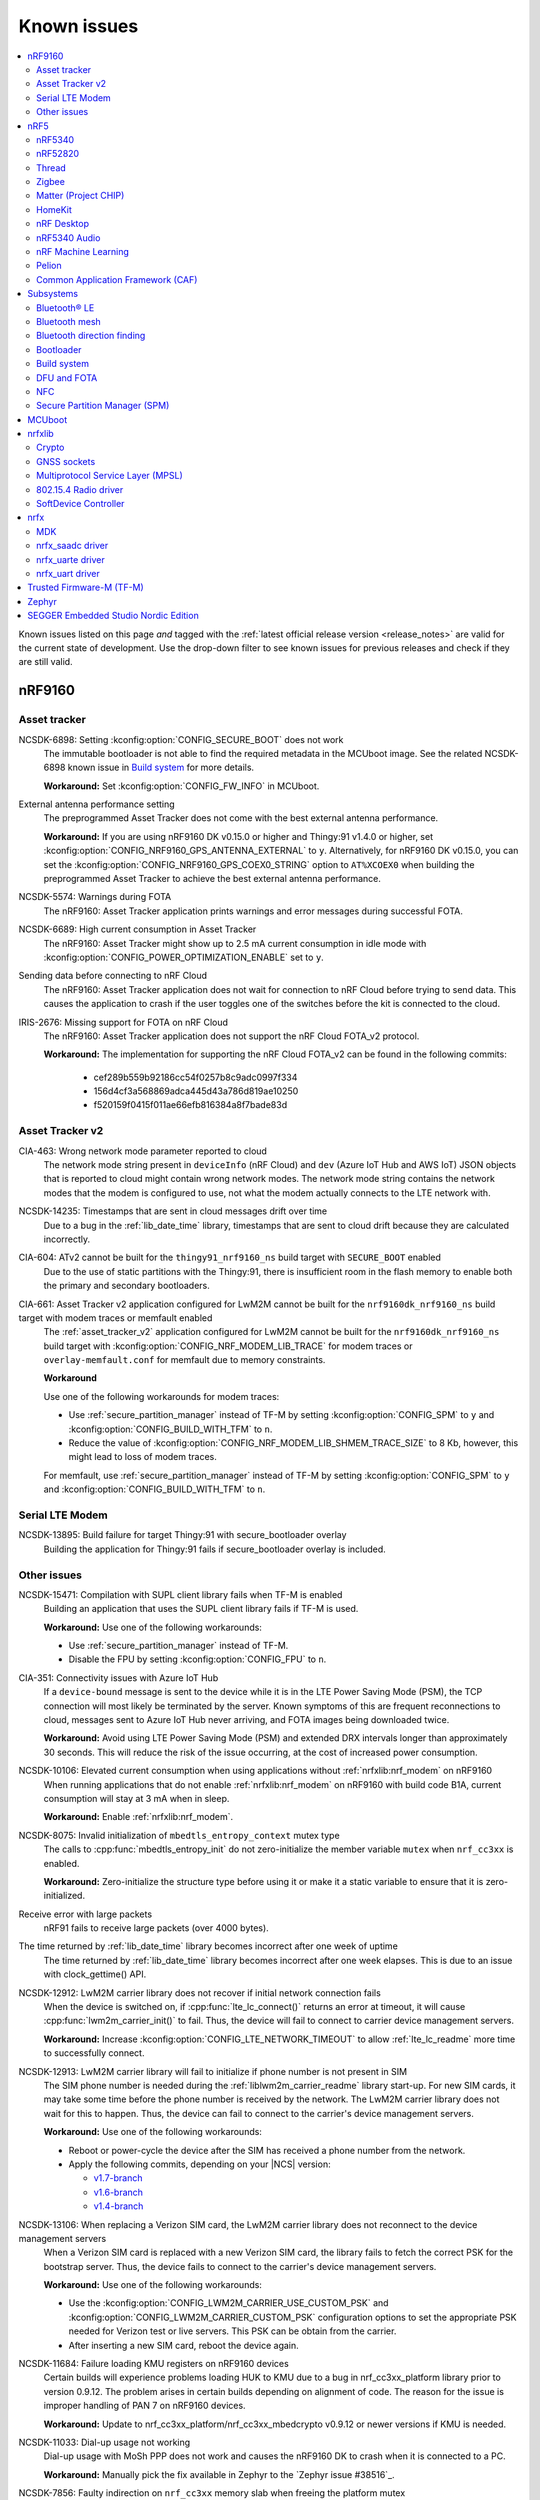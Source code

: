 .. _known_issues:

Known issues
############

.. contents::
   :local:
   :depth: 2

Known issues listed on this page *and* tagged with the :ref:`latest official release version <release_notes>` are valid for the current state of development.
Use the drop-down filter to see known issues for previous releases and check if they are still valid.

.. raw:: html
   :file: includes/filter.js

.. raw:: html

   Filter by versions:

   <select name="versions" id="versions-select">
     <option value="all">All versions</option>
     <option value="v2-0-2" selected>v2.0.2</option>
     <option value="v2-0-1">v2.0.1</option>
     <option value="v2-0-0">v2.0.0</option>
     <option value="v1-9-2">v1.9.2</option>
     <option value="v1-9-1">v1.9.1</option>
     <option value="v1-9-0">v1.9.0</option>
     <option value="v1-8-0">v1.8.0</option>
     <option value="v1-7-1">v1.7.1</option>
     <option value="v1-7-0">v1.7.0</option>
     <option value="v1-6-1">v1.6.1</option>
     <option value="v1-6-0">v1.6.0</option>
     <option value="v1-5-2">v1.5.2</option>
     <option value="v1-5-1">v1.5.1</option>
     <option value="v1-5-0">v1.5.0</option>
     <option value="v1-4-2">v1.4.2</option>
     <option value="v1-4-1">v1.4.1</option>
     <option value="v1-4-0">v1.4.0</option>
     <option value="v1-3-2">v1.3.2</option>
     <option value="v1-3-1">v1.3.1</option>
     <option value="v1-3-0">v1.3.0</option>
     <option value="v1-2-1">v1.2.1</option>
     <option value="v1-2-0">v1.2.0</option>
     <option value="v1-1-0">v1.1.0</option>
     <option value="v1-0-0">v1.0.0</option>
     <option value="v0-4-0">v0.4.0</option>
     <option value="v0-3-0">v0.3.0</option>
   </select>


.. HOWTO

   When adding a new version, add it to the dropdown list above and move the "selected" option next to it.
   Once "selected" is moved, only issues that are valid for the new version will be displayed when entering the page.

   When updating this file, add entries in the following format:

   .. rst-class:: vXXX vYYY

   JIRA-XXXX: Title of the issue
     Description of the issue.
     Start every sentence on a new line.

     There can be several paragraphs, but they must be indented correctly.

     **Workaround:** The last paragraph contains the workaround.

nRF9160
*******

Asset tracker
=============

.. rst-class:: v1-6-1 v1-6-0 v1-5-2 v1-5-1 v1-5-0 v1-4-2 v1-4-1 v1-4-0

NCSDK-6898: Setting :kconfig:option:`CONFIG_SECURE_BOOT` does not work
  The immutable bootloader is not able to find the required metadata in the MCUboot image.
  See the related NCSDK-6898 known issue in `Build system`_ for more details.

  **Workaround:** Set :kconfig:option:`CONFIG_FW_INFO` in MCUboot.

.. rst-class:: v1-5-0 v1-4-2 v1-4-1 v1-4-0 v1-3-2 v1-3-1 v1-3-0

External antenna performance setting
  The preprogrammed Asset Tracker does not come with the best external antenna performance.

  **Workaround:** If you are using nRF9160 DK v0.15.0 or higher and Thingy:91 v1.4.0 or higher, set :kconfig:option:`CONFIG_NRF9160_GPS_ANTENNA_EXTERNAL` to ``y``.
  Alternatively, for nRF9160 DK v0.15.0, you can set the :kconfig:option:`CONFIG_NRF9160_GPS_COEX0_STRING` option to ``AT%XCOEX0`` when building the preprogrammed Asset Tracker to achieve the best external antenna performance.

.. rst-class:: v1-3-2 v1-3-1 v1-3-0

NCSDK-5574: Warnings during FOTA
   The nRF9160: Asset Tracker application prints warnings and error messages during successful FOTA.

.. rst-class:: v1-3-2 v1-3-1 v1-3-0 v1-2-1 v1-2-0 v1-1-0 v1-0-0 v0-4-0 v0-3-0

NCSDK-6689: High current consumption in Asset Tracker
  The nRF9160: Asset Tracker might show up to 2.5 mA current consumption in idle mode with :kconfig:option:`CONFIG_POWER_OPTIMIZATION_ENABLE` set to ``y``.

.. rst-class:: v1-0-0 v0-4-0 v0-3-0

Sending data before connecting to nRF Cloud
  The nRF9160: Asset Tracker application does not wait for connection to nRF Cloud before trying to send data.
  This causes the application to crash if the user toggles one of the switches before the kit is connected to the cloud.

.. rst-class:: v1-4-2 v1-4-1 v1-4-0 v1-3-2 v1-3-1 v1-3-0 v1-2-1 v1-2-0 v1-1-0 v1-0-0 v0-4-0 v0-3-0

IRIS-2676: Missing support for FOTA on nRF Cloud
  The nRF9160: Asset Tracker application does not support the nRF Cloud FOTA_v2 protocol.

  **Workaround:** The implementation for supporting the nRF Cloud FOTA_v2 can be found in the following commits:

					* cef289b559b92186cc54f0257b8c9adc0997f334
					* 156d4cf3a568869adca445d43a786d819ae10250
					* f520159f0415f011ae66efb816384a8f7bade83d

Asset Tracker v2
================

.. rst-class:: v1-8-0 v1-7-1 v1-7-0 v1-6-1 v1-6-0

CIA-463: Wrong network mode parameter reported to cloud
  The network mode string present in ``deviceInfo`` (nRF Cloud) and ``dev`` (Azure IoT Hub and AWS IoT) JSON objects that is reported to cloud might contain wrong network modes.
  The network mode string contains the network modes that the modem is configured to use, not what the modem actually connects to the LTE network with.

.. rst-class:: v1-9-2 v1-9-1 v1-9-0

NCSDK-14235: Timestamps that are sent in cloud messages drift over time
  Due to a bug in the :ref:`lib_date_time` library, timestamps that are sent to cloud drift because they are calculated incorrectly.

.. rst-class:: v1-8-0 v1-7-1 v1-7-0 v1-6-1 v1-6-0 v1-5-0

CIA-604: ATv2 cannot be built for the ``thingy91_nrf9160_ns`` build target with ``SECURE_BOOT`` enabled
  Due to the use of static partitions with the Thingy:91, there is insufficient room in the flash memory to enable both the primary and secondary bootloaders.

.. rst-class:: v2-0-2 v2-0-1 v2-0-0

CIA-661: Asset Tracker v2 application configured for LwM2M cannot be built for the ``nrf9160dk_nrf9160_ns`` build target with modem traces or memfault enabled
  The :ref:`asset_tracker_v2` application configured for LwM2M cannot be built for the ``nrf9160dk_nrf9160_ns`` build target with :kconfig:option:`CONFIG_NRF_MODEM_LIB_TRACE` for modem traces or ``overlay-memfault.conf`` for memfault due to memory constraints.

  **Workaround**

  Use one of the following workarounds for modem traces:

  * Use :ref:`secure_partition_manager` instead of TF-M by setting :kconfig:option:`CONFIG_SPM` to ``y`` and :kconfig:option:`CONFIG_BUILD_WITH_TFM` to ``n``.
  * Reduce the value of :kconfig:option:`CONFIG_NRF_MODEM_LIB_SHMEM_TRACE_SIZE` to 8 Kb, however, this might lead to loss of modem traces.

  For memfault, use :ref:`secure_partition_manager` instead of TF-M by setting :kconfig:option:`CONFIG_SPM` to ``y`` and :kconfig:option:`CONFIG_BUILD_WITH_TFM` to ``n``.

Serial LTE Modem
================

.. rst-class:: v2-0-2 v2-0-1 v2-0-0 v1-9-2 v1-9-1 v1-9-0

NCSDK-13895: Build failure for target Thingy:91 with secure_bootloader overlay
  Building the application for Thingy:91 fails if secure_bootloader overlay is included.

Other issues
============

.. rst-class:: v2-0-2 v2-0-1 v2-0-0

NCSDK-15471: Compilation with SUPL client library fails when TF-M is enabled
  Building an application that uses the SUPL client library fails if TF-M is used.

  **Workaround:** Use one of the following workarounds:

  * Use :ref:`secure_partition_manager` instead of TF-M.
  * Disable the FPU by setting :kconfig:option:`CONFIG_FPU` to ``n``.

.. rst-class:: v2-0-2 v2-0-1 v2-0-0 v1-9-2 v1-9-1 v1-9-0 v1-8-0 v1-7-1 v1-7-0 v1-6-1 v1-6-0

CIA-351: Connectivity issues with Azure IoT Hub
  If a ``device-bound`` message is sent to the device while it is in the LTE Power Saving Mode (PSM), the TCP connection will most likely be terminated by the server.
  Known symptoms of this are frequent reconnections to cloud, messages sent to Azure IoT Hub never arriving, and FOTA images being downloaded twice.

  **Workaround:** Avoid using LTE Power Saving Mode (PSM) and extended DRX intervals longer than approximately 30 seconds. This will reduce the risk of the issue occurring, at the cost of increased power consumption.

.. rst-class:: v2-0-2 v2-0-1 v2-0-0 v1-9-2 v1-9-1 v1-9-0 v1-8-0 v1-7-1 v1-7-0 v1-6-1 v1-6-0 v1-5-2 v1-5-1 v1-5-0 v1-4-2 v1-4-1 v1-4-0

NCSDK-10106: Elevated current consumption when using applications without :ref:`nrfxlib:nrf_modem` on nRF9160
  When running applications that do not enable :ref:`nrfxlib:nrf_modem` on nRF9160 with build code B1A, current consumption will stay at 3 mA when in sleep.

  **Workaround:** Enable :ref:`nrfxlib:nrf_modem`.

.. rst-class:: v2-0-2 v2-0-1 v2-0-0 v1-9-2 v1-9-1 v1-9-0 v1-8-0 v1-7-1 v1-7-0 v1-6-1 v1-6-0 v1-5-2 v1-5-1 v1-5-0 v1-4-2 v1-4-1 v1-4-0 v1-3-2 v1-3-1 v1-3-0 v1-2-1 v1-2-0 v1-1-0

NCSDK-8075: Invalid initialization of ``mbedtls_entropy_context`` mutex type
  The calls to :cpp:func:`mbedtls_entropy_init` do not zero-initialize the member variable ``mutex`` when ``nrf_cc3xx`` is enabled.

  **Workaround:** Zero-initialize the structure type before using it or make it a static variable to ensure that it is zero-initialized.

.. rst-class:: v2-0-2 v2-0-1 v2-0-0 v1-9-2 v1-9-1 v1-9-0 v1-8-0 v1-7-1 v1-7-0 v1-6-1 v1-6-0 v1-5-2 v1-5-1 v1-5-0 v1-4-2 v1-4-1 v1-4-0 v1-3-2 v1-3-1 v1-3-0 v1-2-1 v1-2-0 v1-1-0 v1-0-0

Receive error with large packets
  nRF91 fails to receive large packets (over 4000 bytes).

.. rst-class:: v1-9-2 v1-9-1 v1-9-0

The time returned by :ref:`lib_date_time` library becomes incorrect after one week of uptime
  The time returned by :ref:`lib_date_time` library becomes incorrect after one week elapses.
  This is due to an issue with clock_gettime() API.

.. rst-class:: v1-9-2 v1-9-1 v1-9-0 v1-8-0 v1-7-1 v1-7-0 v1-6-1 v1-6-0 v1-5-2 v1-5-1 v1-5-0 v1-4-2 v1-3-1 v1-2-1 v1-2-0

NCSDK-12912: LwM2M carrier library does not recover if initial network connection fails
  When the device is switched on, if :cpp:func:`lte_lc_connect()` returns an error at timeout, it will cause :cpp:func:`lwm2m_carrier_init()` to fail.
  Thus, the device will fail to connect to carrier device management servers.

  **Workaround:** Increase :kconfig:option:`CONFIG_LTE_NETWORK_TIMEOUT` to allow :ref:`lte_lc_readme` more time to successfully connect.

.. rst-class:: v1-7-1 v1-7-0 v1-6-1 v1-6-0 v1-5-1 v1-5-0 v1-4-2 v1-3-1 v1-2-1 v1-2-0

NCSDK-12913: LwM2M carrier library will fail to initialize if phone number is not present in SIM
  The SIM phone number is needed during the :ref:`liblwm2m_carrier_readme` library start-up.
  For new SIM cards, it may take some time before the phone number is received by the network.
  The LwM2M carrier library does not wait for this to happen.
  Thus, the device can fail to connect to the carrier's device management servers.

  **Workaround:** Use one of the following workarounds:

  * Reboot or power-cycle the device after the SIM has received a phone number from the network.
  * Apply the following commits, depending on your |NCS| version:

    * `v1.7-branch <https://github.com/nrfconnect/sdk-nrf/pull/6287>`_
    * `v1.6-branch <https://github.com/nrfconnect/sdk-nrf/pull/6286>`_
    * `v1.4-branch <https://github.com/nrfconnect/sdk-nrf/pull/6270>`_

.. rst-class:: v1-8-0

NCSDK-13106: When replacing a Verizon SIM card, the LwM2M carrier library does not reconnect to the device management servers
  When a Verizon SIM card is replaced with a new Verizon SIM card, the library fails to fetch the correct PSK for the bootstrap server.
  Thus, the device fails to connect to the carrier's device management servers.

  **Workaround:** Use one of the following workarounds:

  * Use the :kconfig:option:`CONFIG_LWM2M_CARRIER_USE_CUSTOM_PSK` and :kconfig:option:`CONFIG_LWM2M_CARRIER_CUSTOM_PSK` configuration options to set the appropriate PSK needed for Verizon test or live servers.
    This PSK can be obtain from the carrier.
  * After inserting a new SIM card, reboot the device again.

.. rst-class:: v1-7-1 v1-7-0 v1-6-1 v1-6-0 v1-5-2 v1-5-1 v1-5-0

NCSDK-11684: Failure loading KMU registers on nRF9160 devices
  Certain builds will experience problems loading HUK to KMU due to a bug in nrf_cc3xx_platform library prior to version 0.9.12.
  The problem arises in certain builds depending on alignment of code.
  The reason for the issue is improper handling of PAN 7 on nRF9160 devices.

  **Workaround:** Update to nrf_cc3xx_platform/nrf_cc3xx_mbedcrypto v0.9.12 or newer versions if KMU is needed.

.. rst-class:: v1-7-1 v1-7-0

NCSDK-11033: Dial-up usage not working
  Dial-up usage with MoSh PPP does not work and causes the nRF9160 DK to crash when it is connected to a PC.

  **Workaround:** Manually pick the fix available in Zephyr to the `Zephyr issue #38516`_.

.. rst-class:: v1-4-2 v1-4-1 v1-4-0 v1-3-2 v1-3-1 v1-3-0 v1-2-1 v1-2-0 v1-1-0

NCSDK-7856: Faulty indirection on ``nrf_cc3xx`` memory slab when freeing the platform mutex
  The :cpp:func:`mutex_free_platform` function has a bug where a call to :cpp:func:`k_mem_slab_free` provides wrong indirection on a parameter to free the platform mutex.

  **Workaround:** Write the call to free the mutex in the following way: ``k_mem_slab_free(&mutex_slab, &mutex->mutex)``.
  The change adds ``&`` before the parameter ``mutex->mutex``.

.. rst-class:: v1-4-2 v1-4-1 v1-4-0 v1-3-2 v1-3-1 v1-3-0 v1-2-1 v1-2-0 v1-1-0

NCSDK-7914: The ``nrf_cc3xx`` RSA implementation does not deduce missing parameters
  The calls to :cpp:func:`mbedtls_rsa_complete` will not deduce all types of missing RSA parameters when using ``nrf_cc3xx`` v0.9.6 or earlier.

  **Workaround:** Calculate the missing parameters outside of this function or update to ``nrf_cc3xx`` v0.9.7 or later.

.. rst-class:: v1-4-2 v1-4-1 v1-4-0

NRF91-989: Unable to bootstrap after changing SIMs
  In some cases, swapping the SIM card may trigger the bootstrap Pre-Shared Key to be deleted from the device. This can prevent future bootstraps from succeeding.

.. rst-class:: v1-4-1 v1-4-0 v1-3-2 v1-3-1 v1-3-0

NCSDK-5666: LTE Sensor Gateway
  The :ref:`lte_sensor_gateway` sample crashes when Thingy:52 is flipped.

.. rst-class:: v1-4-2 v1-4-1 v1-4-0 v1-3-2 v1-3-1 v1-3-0 v1-2-1 v1-2-0

NCSDK-6073: ``nrf_send`` is blocking
  The :cpp:func:`nrf_send` function in the :ref:`nrfxlib:nrf_modem` might be blocking for several minutes, even if the socket is configured for non-blocking operation.
  The behavior depends on the cellular network connection.

  **Workaround:** For |NCS| v1.4.0, set the non-blocking mode for a partial workaround for non-blocking operation.

.. rst-class:: v1-2-0

GPS sockets and SUPL client library stops working
  The `nRF9160: GPS with SUPL client library <https://developer.nordicsemi.com/nRF_Connect_SDK/doc/1.2.0/nrf/samples/nrf9160/gps/README.html>`_ sample stops working if :ref:`supl_client` support is enabled, but the SUPL host name cannot be resolved.

  **Workaround:** Insert a delay (``k_sleep()``) of a few seconds after the ``printf`` on line 294 in :file:`main.c`.

.. rst-class:: v1-2-0 v1-1-0 v1-0-0

Calling ``nrf_connect()`` immediately causes fail
  ``nrf_connect()`` fails if called immediately after initialization of the device.
  A delay of 1000 ms is required for this to work as intended.

.. rst-class:: v1-2-0 v1-1-0 v1-0-0 v0-4-0 v0-3-0

Problems with RTT Viewer/Logger
  The SEGGER Control Block cannot be found by automatic search by the RTT Viewer/Logger.

  **Workaround:** Set the RTT Control Block address to 0 and it will try to search from address 0 and upwards.
  If this does not work, look in the :file:`builddir/zephyr/zephyr.map` file to find the address of the ``_SEGGER_RTT`` symbol in the map file and use that as input to the viewer/logger.

.. rst-class:: v1-0-0 v0-4-0 v0-3-0

Modem FW reset on debugger connection through SWD
  If a debugger (for example, J-Link) is connected through SWD to the nRF9160, the modem firmware will reset.
  Therefore, the LTE modem cannot be operational during debug sessions.

.. rst-class:: v1-9-2 v1-9-1 v1-9-0 v1-8-0 v1-7-1 v1-7-0 v1-6-1 v1-6-0 v1-5-2 v1-5-1 v1-5-0

NCSDK-9441: Fmfu SMP server sample is unstable with the newest J-Link version
  Full modem serial update does not work on development kit with debugger chip version delivered with J-Link software > 6.88a

  **Workaround:** Downgrade the debugger chip to the firmware released with J-Link 6.88a or use another way of transferring serial data to the chip.

nRF5
****

nRF5340
=======

.. rst-class:: v2-0-2 v2-0-1 v2-0-0

NCSDK-16338: Setting gain for nRF21540 Front-end module does not work in the :ref:`radio_test` sample.
  **Workaround:** Enable the SPI 0 instance in the nRF5340 network core DTS overlay file.

.. rst-class:: v2-0-0 v1-9-1 v1-9-0 v1-8-0 v1-7-1 v1-7-0

NCSDK-11432: DFU: Erasing secondary slot returns error response
  Trying to erase secondary slot results in an error response.
  Slot is still erased.
  This issue is only occurring when the application is compiled for multi-image.

.. rst-class:: v1-5-2 v1-5-1 v1-5-0 v1-4-2 v1-4-1 v1-4-0

NCSDK-9786: Wrong FLASH_PAGE_ERASE_MAX_TIME_US for the nRF53 network core
  ``FLASH_PAGE_ERASE_MAX_TIME_US`` defines the execution window duration when doing the flash operation synchronously along the radio operations (:kconfig:option:`CONFIG_SOC_FLASH_NRF_PARTIAL_ERASE` not enabled).

  The ``FLASH_PAGE_ERASE_MAX_TIME_US`` value of the nRF53 network core is lower than required.
  For this reason, if :kconfig:option:`CONFIG_SOC_FLASH_NRF_RADIO_SYNC_MPSL` is set to ``y`` and :kconfig:option:`CONFIG_SOC_FLASH_NRF_PARTIAL_ERASE` is set to ``n``, a flash erase operation on the nRF5340 network core will result in an MPSL timeslot OVERSTAYED assert.

  **Workaround:** Increase ``FLASH_PAGE_ERASE_MAX_TIME_US`` (defined in :file:`ncs/zephyr/soc/arm/nordic_nrf/nrf53/soc.h`) from 44850UL to 89700UL (the same value as for the application core).

.. rst-class:: v1-6-1 v1-6-0 v1-5-2 v1-5-1 v1-5-0 v1-4-2 v1-4-1 v1-4-0

NCSDK-7234: UART output is not received from the network core
  The UART output is not received from the network core if the application core is programmed and running with a non-secure image (using the ``nrf5340dk_nrf5340_cpuapp_ns`` build target).

.. rst-class:: v1-9-2 v1-9-1 v1-9-0 v1-8-0 v1-7-1 v1-7-0 v1-6-1 v1-6-0 v1-5-2 v1-5-1 v1-5-0

KRKNWK-6756: 802.15.4 Service Layer (SL) library support for the nRF53
  The binary variant of the 802.15.4 Service Layer (SL) library for the nRF53 does not support such features as synchronization of **TIMER** with **RTC** or timestamping of received frames.
  For this reason, 802.15.4 features like delayed transmission or delayed reception are not available for the nRF53.

.. rst-class:: v1-3-2 v1-3-1 v1-3-0

FOTA does not work
  FOTA with the :ref:`zephyr:smp_svr_sample` does not work.

.. rst-class:: v1-9-0

NCSDK-13925: Build warning in the RF test samples when the nRF21540 EK support is enabled.
  :ref:`radio_test` and :ref:`direct_test_mode` build with warnings for nRF5340 with the :ref:`ug_radio_fem_nrf21540_ek` support.

  **Workaround:** Change the parameter type in the :c:func:`nrf21540_tx_gain_set()` function in :file:`ncs/nrf/samples/bluetooth/direct_test_mode/src/fem/nrf21540.c` from :c:type:`uint8_t` to :c:type:`uint32_t`.

nRF52820
========

.. rst-class:: v1-3-2 v1-3-1 v1-3-0

Missing :file:`CMakeLists.txt`
  The :file:`CMakeLists.txt` file for developing applications that emulate nRF52820 on the nRF52833 DK is missing.

  **Workaround:** Create a :file:`CMakeLists.txt` file in the :file:`ncs/zephyr/boards/arm/nrf52833dk_nrf52820` folder with the following content::

    zephyr_compile_definitions(DEVELOP_IN_NRF52833)
    zephyr_compile_definitions(NRFX_COREDEP_DELAY_US_LOOP_CYCLES=3)

  You can `download this file <nRF52820 CMakeLists.txt_>`_ from the upstream Zephyr repository.
  After you add it, the file is automatically included by the build system.

Thread
======

.. rst-class:: v2-0-2 v2-0-1

KRKNWK-14756: Increased average latency during communication with nRF5340-based SED
  The measured average latency (RTT) of the Echo Request/Response transaction sometimes shows a slight increase over the baseline when the receiver is a Sleepy End Device based on the nRF5340 SoC platform.

.. rst-class:: v2-0-2 v2-0-1 v2-0-0

KRKNWK-14231: Device stops receiving after switching from SSED to MED
  Trying to switch to the MED mode after working as CSL Receiver makes the device stop receiving frames.

  **Workaround:** Before invoking :c:func:`otThreadSetLinkMode` to change the device mode, make sure to set the CSL Period to ``0`` with :c:func:`otLinkCslSetPeriod`.

.. rst-class:: v2-0-2 v2-0-1 v2-0-0 v1-9-2 v1-9-1 v1-9-0 v1-8-0 v1-7-1 v1-7-0 v1-6-1 v1-6-0 v1-5-2 v1-5-1 v1-5-0 v1-4-2 v1-4-1 v1-4-0

KRKNWK-9094: Possible deadlock in shell subsystem
  Issuing OpenThread commands too fast might cause a deadlock in the shell subsystem.

  **Workaround:** If possible, avoid invoking a new command before execution of the previous one has completed.

.. rst-class:: v2-0-2 v2-0-1 v2-0-0 v1-9-2 v1-9-1 v1-9-0 v1-8-0 v1-7-1 v1-7-0 v1-6-1 v1-6-0 v1-5-2 v1-5-1 v1-5-0 v1-4-2 v1-4-1 v1-4-0

KRKNWK-6848: Reduced throughput
  Performance testing for the :ref:`ot_coprocessor_sample` sample shows a decrease of throughput of around 10-20% compared with the standard OpenThread.

.. rst-class:: v1-9-0

KRKNWK-13059: Wrong MAC frame counter is reported sometimes
  The reporting of the wrong MAC frame counter causes the neighbor to drop subsequent frames from the device due to security checks.
  This issue only affects to Thread 1.2 builds.

  **Workaround:** To fix the issue, update the ``sdk-zephyr`` repository by cherry-picking the commit with the hash ``1ab6be252335ceec5a966b36fbc79883ebd1c4d1``.

.. rst-class:: v1-7-0

|NCS| v1.7.0 will not be certified for Thread
   Due to the issues KRKNWK-11555: Devices lose connection after a long time running and KRKNWK-11264: Some boards assert during high traffic, |NCS| v1.7.0 will not undergo the certification process, and is not intended to be used in final Thread products.

.. rst-class:: v1-7-0

KRKNWK-11555: Devices lose connection after a long time running
   Connection is sometimes lost after Key Sequence update.

.. rst-class:: v1-7-0

KRKNWK-11264: Some boards assert during high traffic
   The issue appears when traffic is high during a corner case, and has been observed after running stress tests for a few hours.

.. rst-class:: v1-7-0 v1-6-1 v1-6-0 v1-5-2 v1-5-1 v1-5-0 v1-4-2 v1-4-1 v1-4-0 v1-3-2 v1-3-1 v1-3-0

Zephyr systems with OpenThread become unresponsive after some time
   Systems become unresponsive after running around 49.7 days.

   **Workaround:** Rebooting the system regularly avoids the issue.
   To fix the error, cherry-pick commits from the upstream `Zephyr issue #39704 <https://github.com/zephyrproject-rtos/zephyr/issues/39704>`_.

.. rst-class:: v1-6-1 v1-6-0

KRKNWK-10633: Incorrect data when using ACK-based Probing with Link Metrics
  When using the ACK-based Probing enhanced with Link Metrics, the Thread Information Element contains fixed data instead of the correct Link Metrics data for the acknowledged frame.

.. rst-class:: v1-6-1 v1-6-0

KRKNWK-10467: Security issues for retransmitted frames with Thread 1.2
  The Thread 1.2 current implementation does not guarantee that all retransmitted frames will be secured when using the transmission security capabilities of the radio driver.
  For this reason, OpenThread retransmissions are disabled by default when the :kconfig:option:`CONFIG_NRF_802154_ENCRYPTION` Kconfig option is enabled.
  You can enable the retransmissions at your own risk.

.. rst-class:: v1-6-1 v1-6-0

KRKNWK-11037:  ``Udp::GetEphemeralPort`` can cause infinite loop
  Using ``Udp::GetEphemeralPort`` in OpenThread can potentially cause an infinite loop.

  **Workaround:** Avoid using ``Udp::GetEphemeralPort``.

.. rst-class:: v1-5-2 v1-5-1

KRKNWK-9461 / KRKNWK-9596 : Multiprotocol sample crashes with some smartphones
  With some smartphones, the multiprotocol sample crashes on the nRF5340 due to timer timeout inside the 802.15.4 radio driver logic.

.. rst-class:: v1-4-2 v1-4-1 v1-4-0

KRKNWK-7885: Throughput is lower when using CC310 nrf_security backend
  A decrease of throughput of around 5-10% has been observed for the :ref:`CC310 nrf_security backend <nrfxlib:nrf_security_backends_cc3xx>` when compared with :ref:`nrf_oberon <nrf_security_backends_oberon>` or :ref:`the standard mbedtls backend <nrf_security_backends_orig_mbedtls>`.
  CC310 nrf_security backend is used by default for nRF52840 boards.
  The source of throughput decrease is coupled to the cost of RTOS mutex locking when using the :ref:`CC310 nrf_security backend <nrfxlib:nrf_security_backends_cc3xx>` when the APIs are called with shorter inputs.

  **Workaround:** Use AES-CCM ciphers from the nrf_oberon backend by setting the following options:

  * :kconfig:option:`CONFIG_OBERON_BACKEND` to ``y``
  * :kconfig:option:`CONFIG_OBERON_MBEDTLS_AES_C` to ``y``
  * :kconfig:option:`CONFIG_OBERON_MBEDTLS_CCM_C` to ``y``
  * :kconfig:option:`CONFIG_CC3XX_MBEDTLS_AES_C` to ``n``

.. rst-class:: v1-4-2 v1-4-1 v1-4-0

KRKNWK-7721: MAC counter updating issue
  The ``RxDestAddrFiltered`` MAC counter is not being updated.
  This is because the ``PENDING_EVENT_RX_FAILED`` event is not implemented in Zephyr.

  **Workaround:** To fix the error, cherry-pick commits from the upstream `Zephyr PR #29226 <https://github.com/zephyrproject-rtos/zephyr/pull/29226>`_.

.. rst-class:: v1-9-2 v1-9-1 v1-9-0 v1-8-0 v1-7-1 v1-7-0 v1-6-1 v1-6-0 v1-5-2 v1-5-1 v1-5-0 v1-4-2 v1-4-1 v1-4-0

KRKNWK-7962: Logging interferes with shell output
  :kconfig:option:`CONFIG_LOG_MODE_MINIMAL` is configured by default for most OpenThread samples.
  It accesses the UART independently from the shell backend, which sometimes leads to malformed output.

  **Workaround:** Disable logging or enable a more advanced logging option.

.. rst-class:: v1-9-2 v1-9-1 v1-9-0 v1-8-0 v1-7-1 v1-7-0 v1-6-1 v1-6-0 v1-5-2 v1-5-1 v1-5-0 v1-4-2 v1-4-1 v1-4-0

KRKNWK-7803: Automatically generated libraries are missing otPlatLog for NCP
  When building OpenThread libraries using a different sample than the :ref:`ot_coprocessor_sample` sample, the :file:`ncp_base.cpp` is not compiled with the :c:func:`otPlatLog` function.
  This results in a linking failure when building the NCP with these libraries.

  **Workaround:** Use the :ref:`ot_coprocessor_sample` sample to create OpenThread libraries.

.. rst-class:: v1-3-1 v1-3-0

NCSDK-5014: Building with SES not possible
  It is not possible to build Thread samples using SEGGER Embedded Studio (SES).
  SES does not support :file:`.cpp` files in |NCS| projects.

.. rst-class:: v1-3-2 v1-3-1 v1-3-0

KRKNWK-6358: CoAP client sample provisioning issues
  It is not possible to provision the :ref:`coap_client_sample` sample to servers that it cannot directly communicate with.
  This is because Link Local Address is used for communication.

.. rst-class:: v1-3-2 v1-3-1 v1-3-0

KRKNWK-6408: ``diag`` command not supported
  The ``diag`` command is not yet supported by Thread in the |NCS|.

Zigbee
======

.. rst-class:: v2-0-2 v2-0-1 v2-0-0

KRKNWK-14024 Fatal error when the network coordinator factory resets in the Identify mode
  A fatal error occurs when the :ref:`Zigbee network coordinator <zigbee_network_coordinator_sample>` triggers factory reset in the Identify mode.

  **Workaround:** Modify your application, so that the factory reset is requested only after the Identify mode ends.

.. rst-class:: v2-0-2 v2-0-1 v2-0-0 v1-9-2 v1-9-1 v1-9-0

KRKNWK-12937: Activation of Sleepy End Device must be done at the very first commissioning procedure for Zigbee light switch sample
   After programming the :ref:`Zigbee light switch <zigbee_light_switch_sample>` sample and its first commissioning, Zigbee End Device joins the Zigbee network as a normal End Device. Pressing **Button 3** does not switch the device to the Sleepy End Device configuration.

   **Workaround:** Keep **Button 3** pressed during the first commissioning procedure.

.. rst-class:: v2-0-2 v2-0-1 v2-0-0 v1-9-2 v1-9-1 v1-9-0

KRKNWK-12615: Get Group Membership Command returns all groups the node is assigned to
   Get Group Membership Command returns all groups the node is assigned to regardless of the destination endpoint.

.. rst-class:: v2-0-2 v2-0-1 v2-0-0 v1-9-2 v1-9-1 v1-9-0 v1-8-0

KRKNWK-12115: Simultaneous commissioning of many devices can cause the Coordinator device to assert
  The Zigbee Coordinator device can assert when multiple devices are being commissioned simultaneously.
  In some cases, the device can end up in the low memory state as the result.

  **Workaround:** To lower the likelihood of the Coordinator device asserting, increase its scheduler queue and buffer pool by completing the following steps:

  1. Create your own custom memory configuration file by creating an empty header file for your application, similar to :file:`include/zb_mem_config_custom.h` header file in the :ref:`Zigbee light switch <zigbee_light_switch_sample>` sample.
  #. Copy the contents of :file:`zb_mem_config_max.h` memory configuration file to the memory configuration header file you have just created.
     The Zigbee Network Coordinator sample uses the contents of the memory configuration file by default.
  #. In your custom memory configuration file, locate the following code:

     .. code-block:: c

        /* Now if you REALLY know what you do, you can study zb_mem_config_common.h and redefine some configuration parameters, like:
        #undef ZB_CONFIG_SCHEDULER_Q_SIZE
        #define ZB_CONFIG_SCHEDULER_Q_SIZE 56
        */

  #. Replace the code you've just located with the following code:

     .. code-block:: c

        /* Increase Scheduler queue size. */
        undef ZB_CONFIG_SCHEDULER_Q_SIZE
        define ZB_CONFIG_SCHEDULER_Q_SIZE XYZ
        /* Increase buffer pool size. */
        undef ZB_CONFIG_IOBUF_POOL_SIZE
        define ZB_CONFIG_IOBUF_POOL_SIZE XYZ

  #. To increase the scheduler queue size, replace ``XYZ`` next to ``ZB_CONFIG_SCHEDULER_Q_SIZE`` with the value of your choice, ranging from ``48U`` to ``256U``.
  #. To increase the buffer pool size, replace ``XYZ`` next to ``ZB_CONFIG_IOBUF_POOL_SIZE`` with the value of your choice, ranging from ``48U`` to ``127U``.

.. rst-class:: v2-0-2 v2-0-1 v2-0-0 v1-9-2 v1-9-1 v1-9-0 v1-8-0

KRKNWK-11826: Zigbee Router does not accept new child devices if the maximum number of children is reached
  Once the maximum number of children devices on a Zigbee Router is reached and one of them leaves the network, the Zigbee Router does not update the flags inside beacon frames to indicate that it cannot accept new devices.

**Workaround:** If the maximum number of child devices has been reached, call ``bdb_start_top_level_commissioning(ZB_BDB_NETWORK_STEERING)`` on the parent router from the ``ZB_ZDO_SIGNAL_LEAVE_INDICATION`` signal handler.

.. rst-class:: v1-9-2 v1-9-1 v1-9-0 v1-8-0

KRKNWK-11704: NCP communication gets stuck
  The communication between the SoC and the NCP Host sometimes stops on the SoC side.
  The device neither sends nor accepts incoming packets.
  Currently, there is no workaround for this issue.

.. rst-class:: v1-9-2 v1-9-1 v1-9-0

KRKNWK-12522: Incorrect Read Attributes Response on reading multiple attributes when the first attribute is unsupported
   When reading multiple attributes at once and the first one is not supported, the Read Attributes Response contains two records for the first supported attribute.
   The first one record has the Status field filled with Unsupported Attribute whereas the second record contains actual data.

.. rst-class:: v2-0-2 v2-0-1 v2-0-0 v1-9-2 v1-9-1 v1-9-0 v1-8-0

KRKNWK-12017: Zigbee End Device does not recover from broken rejoin procedure
  If the Device Announcement packet is not acknowledged by the End Device's parent, joiner logic is stopped and device doesn't recover.

  **Workaround:** Complete the following steps to detect when the rejoin procedure breaks and reset the device:

  1. Introduce helper variable ``joining_signal_received``.
  #. Extend ``zigbee_default_signal_handler()`` by completing the following steps:

     a. Set ``joining_signal_received`` to ``true`` in the following signals: ``ZB_BDB_SIGNAL_DEVICE_FIRST_START``, ``ZB_BDB_SIGNAL_DEVICE_REBOOT``, ``ZB_BDB_SIGNAL_STEERING``.
     #. If ``leave_type`` is set to ``ZB_NWK_LEAVE_TYPE_REJOIN``, set ``joining_signal_received`` to ``false`` in the ``ZB_ZDO_SIGNAL_LEAVE`` signal.
     #. Handle the ``ZB_NLME_STATUS_INDICATION`` signal to detect when End Device failed to transmit packet to its parent, reported by signal's status ``ZB_NWK_COMMAND_STATUS_PARENT_LINK_FAILURE``.

  See the following snippet for an example:

  .. code-block:: c

     /* Add helper variable that will be used for detecting broken rejoin procedure. */
     /* Flag indicating if joining signal has been received since restart or leave with rejoin. */
     bool joining_signal_received = false;
     /* Extend the zigbee_default_signal_handler() function. */
     case ZB_BDB_SIGNAL_DEVICE_FIRST_START:
         ...
         joining_signal_received = true;
         break;
     case ZB_BDB_SIGNAL_DEVICE_REBOOT:
         ...
         joining_signal_received = true;
         break;
     case ZB_BDB_SIGNAL_STEERING:
         ...
         joining_signal_received = true;
         break;
     case ZB_ZDO_SIGNAL_LEAVE:
         if (status == RET_OK) {
             zb_zdo_signal_leave_params_t *leave_params = ZB_ZDO_SIGNAL_GET_PARAMS(sig_hndler, zb_zdo_signal_leave_params_t);
             LOG_INF("Network left (leave type: %d)", leave_params->leave_type);

             /* Set joining_signal_received to false so broken rejoin procedure can be detected correctly. */
             if (leave_params->leave_type == ZB_NWK_LEAVE_TYPE_REJOIN) {
                 joining_signal_received = false;
             }
         ...
         break;
     case ZB_NLME_STATUS_INDICATION: {
         zb_zdo_signal_nlme_status_indication_params_t *nlme_status_ind =
             ZB_ZDO_SIGNAL_GET_PARAMS(sig_hndler, zb_zdo_signal_nlme_status_indication_params_t);
         if (nlme_status_ind->nlme_status.status == ZB_NWK_COMMAND_STATUS_PARENT_LINK_FAILURE) {

             /* Check for broken rejoin procedure and restart the device to recover. */
             if (stack_initialised && !joining_signal_received) {
                 zb_reset(0);
             }
         }
         break;
     }

.. rst-class:: v1-8-0

KRKNWK-11465: OTA Client issues in the Image Block Request
  OTA Client cannot send Image Block Request with ``MinimumBlockPeriod`` attribute value set to ``0``.

  **Workaround:** Complete the following steps to mitigate this issue:

  1. Restore the default ``MinimumBlockPeriod`` attribute value by adding the following snippet in :file:`zigbee_fota.c` file to the :c:func:`zigbee_fota_abort` function and to the :file:`zigbee_fota_zcl_cb` function in the case where the ``ZB_ZCL_OTA_UPGRADE_STATUS_FINISH`` status is handled:

     .. code-block:: c

        /* Variable that store new value for MinimumBlockPeriod attribute. */
        zb_uint16_t minimum_block_period_new_value = NEW_VALUE;
        /* Set attribute value. */
        zb_uint8_t status = zb_zcl_set_attr_val(
                CONFIG_ZIGBEE_FOTA_ENDPOINT,
                ZB_ZCL_CLUSTER_ID_OTA_UPGRADE,
                ZB_ZCL_CLUSTER_CLIENT_ROLE,
                ZB_ZCL_ATTR_OTA_UPGRADE_MIN_BLOCK_REQUE_ID,
                (zb_uint8_t*)&minimum_block_period_new_value,
                ZB_FALSE);
        /* Check if new value was set correctly. */
        if (status != ZB_ZCL_STATUS_SUCCESS) {
                LOG_ERR("Failed to update Minimum Block Period attribute");
        }

  #. In :file:`zboss/src/zcl/zcl_ota_upgrade_commands.c` file in the :file:`nrfxlib` directory, change the penultimate argument of the :c:macro:`ZB_ZCL_OTA_UPGRADE_SEND_IMAGE_BLOCK_REQ` macro to ``delay`` in :c:func:`zb_zcl_ota_upgrade_send_block_requset` and :c:func:`resend_buffer` functions.

.. rst-class:: v1-9-2 v1-9-1 v1-9-0 v1-8-0 v1-7-1 v1-7-0 v1-6-1 v1-6-0 v1-5-2 v1-5-1 v1-5-0 v1-4-2 v1-4-1 v1-4-0 v1-3-2 v1-3-1 v1-3-0

KRKNWK-11602: Zigbee device becomes not operable after receiving malformed packet
  When any Zigbee device receives a malformed packet that does not match the Zigbee packet structure, the ZBOSS stack asserts.
  In the |NCS| versions before the v1.9.0 release, the device is not automatically restarted.

**Workaround:** Depends on your version of the |NCS|:

* Before the |NCS| v1.9.0: Power-cycle the Zigbee device.
* After and including the |NCS| v1.9.0: Wait for the device to restart automatically.

Given these two options, we recommend to upgrade your |NCS| version to the latest available one.

.. rst-class:: v2-0-2 v2-0-1 v2-0-0 v1-9-2 v1-9-1 v1-9-0 v1-8-0 v1-7-1 v1-7-0 v1-6-1 v1-6-0 v1-5-2 v1-5-1 v1-5-0 v1-4-2 v1-4-1 v1-4-0

KRKNWK-7723: OTA upgrade process restarting after client reset
  After the reset of OTA Upgrade Client, the client will start the OTA upgrade process from the beginning instead of continuing the previous process.

.. rst-class:: v1-6-1 v1-6-0

KRKNWK-8211: Leave signal generated twice
  The ``ZB_ZDO_SIGNAL_LEAVE`` signal is generated twice during Zigbee Coordinator factory reset.

.. rst-class:: v1-8-0 v1-7-1 v1-7-0 v1-6-1 v1-6-0

KRKNWK-9714: Device association fails if the Request Key packet is retransmitted
  If the Request Key packet for the TCLK is retransmitted and the coordinator sends two new keys that are different, a joiner logic error happens that leads to unsuccessful key verification.

.. rst-class:: v1-6-1 v1-6-0

KRKNWK-9743 Timer cannot be stopped in Zigbee routers and coordinators
  The call to the ``zb_timer_enable_stop()`` API has no effect on the timer logic in Zigbee routers and coordinators.

.. rst-class:: v1-6-1 v1-6-0

KRKNWK-10490: Deadlock in the NCP frame fragmentation logic
  If the last piece of a fragmented NCP command is not delivered, the receiving side becomes unresponsive to further commands.

.. rst-class:: v1-5-2 v1-5-1

KRKNWK-8478: NCP host application crash on exceeding :c:macro:`TX_BUFFERS_POOL_SIZE`
  If the NCP host application exceeds the :c:macro:`TX_BUFFERS_POOL_SIZE` pending requests, the application will crash on an assertion.

   **Workaround:** Increase the value of :c:macro:`TX_BUFFERS_POOL_SIZE` or define shorter polling interval (:c:macro:`NCP_TRANSPORT_REFRESH_TIME`).

.. rst-class:: v1-5-2 v1-5-1

KRKNWK-8200: Sleepy End Device halts during the commissioning
  If the turbo poll is disabled in the ``ZB_BDB_SIGNAL_DEVICE_FIRST_START`` signal, SED halts during the commissioning.

  **Workaround:** Use the development libraries link or use ``ZB_BDB_SIGNAL_STEERING`` signal with successful status to disable turbo poll.
  See the following snippet for an example:

  .. code-block:: c

     /* Workaround for KRKNWK-8200 (turbo poll) */
     switch(sig)
     {
     case ZB_BDB_SIGNAL_DEVICE_REBOOT:
     case ZB_BDB_SIGNAL_STEERING:
             if (status == RET_OK) {
                     zb_zdo_pim_permit_turbo_poll(0);
                     zb_zdo_pim_set_long_poll_interval(2000);
             }
             break;
     }

.. rst-class:: v1-5-2 v1-5-1

KRKNWK-8200: Successful signal on commissioning fail
  A successful steering signal is generated if the commissioning fails during TCLK exchange.

  **Workaround:** Use the development libraries link or check for Extended PAN ID in the steering signal handler.
  If it is equal to zero, handle the signal as if it had unsuccessful status.
  See the following snippet for an example:

  .. code-block:: c

     /* Workaround for KRKNWK-8200 (signal status) */
     switch(sig)
     {
     case ZB_BDB_SIGNAL_STEERING:
             if (status == RET_OK) {
                     zb_ext_pan_id_t extended_pan_id;
                     zb_get_extended_pan_id(extended_pan_id);
                     if (!(ZB_IEEE_ADDR_IS_VALID(extended_pan_id))) {
                            zb_buf_set_status(bufid, -1);
                            status = -1;
                     }
             }
             break;
     }

.. rst-class:: v1-5-2 v1-5-1

KRKNWK-9461 / KRKNWK-9596: Multiprotocol sample crashes with some smartphones
  With some smartphones, the multiprotocol sample crashes on the nRF5340 due to timer timeout inside the 802.15.4 radio driver logic.

.. rst-class:: v1-8-0 v1-7-1 v1-7-0 v1-6-1 v1-6-0 v1-5-2 v1-5-1

KRKNWK-6348: ZCL Occupancy Sensing cluster is not complete
  The ZBOSS stack provides only definitions of constants and an abstract cluster definition (sensing cluster without sensors).

  **Workaround:** To use the sensing cluster with physical sensor, copy the implementation and extend it with the selected sensor logic and properties.
  For more information, see the `declaring custom cluster`_ guide.

.. rst-class:: v1-5-2 v1-5-1

KRKNWK-6336: OTA transfer may be aborted after the MAC-level packet retransmission
  If the device receives the APS ACK for a packet that was not successfully acknowledged on the MAC level, the OTA client cluster implementation stops the image transfer.

  **Workaround:** Add a watchdog timer that will restart the OTA image transfer.

.. rst-class:: v1-5-2 v1-5-1 v1-5-0 v1-4-2 v1-4-1 v1-4-0

KRKNWK-7831: Factory reset broken on coordinator with Zigbee shell
  A coordinator with the :ref:`lib_zigbee_shell` component enabled could assert after executing the ``bdb factory_reset`` command.

  **Workaround:** Call the ``bdb_reset_via_local_action`` function twice to remove all the network information.

.. rst-class:: v1-8-0 v1-7-1 v1-7-0 v1-6-1 v1-6-0 v1-5-2 v1-5-1 v1-5-0 v1-4-2 v1-4-1 v1-4-0 v1-3-2 v1-3-1 v1-3-0

KRKNWK-6318: Device assert after multiple Leave requests
  If a device that rejoins the network receives Leave requests several times in a row, the device could assert.

.. rst-class:: v1-6-1 v1-6-0 v1-5-2 v1-5-1 v1-5-0 v1-4-2 v1-4-1 v1-4-0 v1-3-2 v1-3-1 v1-3-0

KRKNWK-6071: ZBOSS alarms inaccurate
  On average, ZBOSS alarms last longer by 6.4 percent than Zephyr alarms.

  **Workaround:** Use Zephyr alarms.

.. rst-class:: v1-6-1 v1-6-0 v1-5-2 v1-5-1 v1-5-0 v1-4-2 v1-4-1 v1-4-0 v1-3-2 v1-3-1 v1-3-0

KRKNWK-5535: Device assert if flooded with multiple Network Address requests
  The device could assert if it receives Network Address requests every 0.2 second or more frequently.

.. rst-class:: v1-5-0

KRKNWK-9119: Zigbee shell does not work with ZBOSS development libraries
    Because of changes to the ZBOSS API, the :ref:`lib_zigbee_shell` library cannot be enabled when :ref:`zigbee_samples` are built with the :ref:`nrfxlib:zboss` development libraries.

    **Workaround:** Use only the production version of :ref:`nrfxlib:zboss` when using :ref:`lib_zigbee_shell`.

.. rst-class:: v1-5-0

KRKNWK-9145: Corrupted payload in commands of the Scenes cluster
  When receiving Scenes cluster commands, the payload is corrupted when using the :ref:`nrfxlib:zboss` production libraries.

  **Workaround:** Use the development version of :ref:`nrfxlib:zboss`.

.. rst-class:: v1-4-2 v1-4-1 v1-4-0

KRKNWK-7836: Coordinator asserting when flooded with ZDO commands
  Executing a high number of ZDO commands can cause assert on the coordinator with the :ref:`lib_zigbee_shell` component enabled.

.. rst-class:: v1-3-1 v1-3-0

KRKNWK-6073: Potential delay during FOTA
  There might be a noticeable delay (~220 ms) between calling the ZBOSS API and on-the-air activity.

Matter (Project CHIP)
=====================

.. rst-class:: v2-0-2

KRKNWK-14748: Matter command times out when a Matter device becomes a Thread router
  When a Full Thread Device becomes a router, it will ignore incoming packets for a short period of time, typically between 1-2 seconds.
  This may disrupt the communication over Matter and lead to transaction timeouts.

  In more recent versions of Matter, this problem has been eliminated by enhancing Matter's Message Reliability Protocol.
  This fix will be included in the future versions of the |NCS|.

.. rst-class:: v2-0-2 v2-0-1 v2-0-0

KRKNWK-14206: CHIP Tool for Android may crash when using Cluster Interactive Tool screen
  Cluster Interaction Tool screen crashes when trying to send a command that takes an optional argument.

.. rst-class:: v2-0-2 v2-0-1 v2-0-0

KRKNWK-14180: The QSPI sleep mode is not handled efficiently in Matter samples on the nRF53 SoC
  QSPI is active during every Bluetooth LE connection in the Matter samples that are programmed on the nRF53 SoC.
  This results in higher power consumption, for example during commissioning into the Matter network.

.. rst-class:: v2-0-2 v2-0-1 v2-0-0 v1-9-2 v1-9-1 v1-9-0 v1-8-0 v1-7-1 v1-7-0

KRKNWK-11225: CHIP Tool for Android cannot communicate with a Matter device after the device reboots
  CHIP Tool for Android does not implement any mechanism to recover a secure session to a Matter device after the device has rebooted and lost the session.
  As a result, the device can no longer decrypt and process messages sent by CHIP Tool for Android as the controller keeps using stale cryptographic keys.

  **Workaround:** Do not reboot the device after commissioning it with CHIP Tool for Android.

.. rst-class:: v1-9-2 v1-9-1 v1-9-0 v1-8-0 v1-7-1 v1-7-0 v1-6-1 v1-6-0

KRKNWK-10589: CHIP Tool for Android crashes when commissioning a Matter device
  In random circumstances, CHIP Tool for Android crashes when trying to connect to a Matter device over Bluetooth® LE.

  **Workaround:** Restart the application and try to commission the Matter device again.
  If the problem persists, clear the application data and try again.

.. rst-class:: v1-9-2 v1-9-1 v1-9-0

KRKNWK-12950: CHIP Tool for Android opens the commissioning window using an incorrect PIN code
  CHIP Tool for Android uses a random code instead of a user-provided PIN code to open the commissioning window on a Matter device.

.. rst-class:: v1-6-1 v1-6-0

KRKNWK-10387: Matter service is needlessly advertised over Bluetooth® LE during DFU
  The Matter samples can be configured to include the support for Device Firmware Upgrade (DFU) over Bluetooth LE.
  When the DFU procedure is started, the Matter Bluetooth LE service is needlessly advertised, revealing the device identifiers such as Vendor and Product IDs.
  The service is meant to be advertised only during the device commissioning.

.. rst-class:: v1-5-2 v1-5-1 v1-5-0

KRKNWK-9214: Pigweed submodule may not be accessible from some regions
  The ``west update`` command may generate log notifications about the failure to access the pigweed submodule.
  As a result, the Matter samples will not build.

  **Workaround:** Execute the following commands in the root folder:

    .. code-block::

       git -C modules/lib/matter submodule set-url third_party/pigweed/repo https://github.com/google/pigweed.git
       git -C modules/lib/matter submodule sync third_party/pigweed/repo
       west update

HomeKit
=======

.. rst-class:: v2-0-2 v2-0-1 v2-0-0

KRKNWK-14130: Bluetooth LE TX configuration is set to ``0`` dBm by default
  The minimum Bluetooth LE TX configuration required is at least ``4`` dBm.
  For HomeKit multiprotocol samples, this should be ``8`` dBm.
  This results in a weak signal on the SoC itself.

  **Workaround:** You need to configure the appropriate dBm values for Bluetooth LE and Thread manually in the source code.

.. rst-class:: v2-0-2 v2-0-1 v2-0-0 v1-9-2 v1-9-1 v1-9-0 v1-8-0 v1-7-1 v1-7-0 v1-6-1 v1-6-0

KRKNWK-14081: HomeKit SDK light bulb example does not work with MTD
  If the MTD is set to ``y`` in the light bulb sample, user is not able to communicate with the device after it has been added to the Home app using an iPhone and a HomePod Mini.

.. rst-class:: v2-0-2 v2-0-1 v2-0-0 v1-9-2 v1-9-1 v1-9-0

KRKNWK-13947: Net core downgrade prevention does not work on nRF5340
  HAP certification requirements are not met because of this issue.

.. rst-class:: v2-0-2 v2-0-1 v2-0-0

KRKNWK-13607: Stateless switch application crashes upon factory reset
  When running Thread test suit on the stateless switch application, the CI crashes upon factory reset.

.. rst-class:: v2-0-2 v2-0-1 v2-0-0 v1-9-2 v1-9-1 v1-9-0

KRKNWK-13249: Unexpected assertion in HAP Bluetooth Peripheral Manager
  When Bluetooth LE layer emits callback with a connect or disconnect event, one of its parameters is an underlying Bluetooth LE connection object.
  On rare occasions, this connection object is no longer valid by the time it is processed in HomeKit, and this results in assertion.
  There is no proven workaround yet.

.. rst-class:: v2-0-2 v2-0-1 v2-0-0 v1-9-2 v1-9-1 v1-9-0 v1-8-0 v1-7-1 v1-7-0 v1-6-1 v1-6-0

KRKNWK-11729: Stateless switch event characteristic value not handled according to specification in Bluetooth LE mode
  The stateless programmable switch application does not handle the value of the stateless switch event characteristic in the Bluetooth LE mode according to the specification.
  According to the specification, the accessory is expected to return null once the characteristic has been read or after 10 seconds have passed.
  In its current implementation in the |NCS|, the characteristic value does not change to null immediately after it is read, and changes to null after 5 seconds instead.

  **Workaround:** The HomeKit specification in point 11.47 is going to be updated.

.. rst-class:: v1-9-2 v1-9-1 v1-9-0

KRKNWK-13063: RTT logs do not work with the Light Bulb multiprotocol sample with DFU on nRF52840
  The Light Bulb multiprotocol sample with Nordic DFU activated in debug version for nRF52840 platform does not display RTT logs properly.

  **Workaround:** Disable RTT logs for the bootloader.

.. rst-class:: v1-9-2 v1-9-1 v1-9-0

KRKNWK-13064: Nordic DFU is not compliant with HAP certification requirements
  Some of the HAP certification requirements are not met by the Nordic DFU solution.

  **Workaround:** Cherry-pick changes from `PR #332 in sdk-homekit repo`_.

.. rst-class:: v1-9-2 v1-9-1 v1-9-0 v1-8-0 v1-7-1 v1-7-0

KRKNWK-12474: Multiprotocol samples on nRF52840 might not switch to Thread
  Samples might not switch to Thread mode as expected and remain in Bluetooth mode instead.
  The issue is related to older iOS versions.

  **Workaround:** Update your iPhone to iOS 15.4.

.. rst-class:: v1-9-2 v1-9-1 v1-9-0 v1-8-0

KRKNWK-13095: Change in KVS key naming scheme causes an error for updated devices
  A previous implementation allowed for empty key in domain.
  This has been restricted during refactoring.

  **Workaround:** Cherry-pick changes from `PR #329 in sdk-homekit repo`_.

.. rst-class:: v1-9-2 v1-9-1 v1-9-0

KRKNWK-13022: Activating DFU causes increased power consumption
  Currently shell is used to initiate DFU mode, which leads to increased power consumption.

.. _krknwk_10611:

.. rst-class:: v1-6-0

KRKNWK-10611: DFU fails with external flash memory
  DFU will fail when using external flash memory for update image storage.
  For this reason, DFU with external flash memory cannot be performed on HomeKit accessories.

.. rst-class:: v1-7-1 v1-7-0 v1-6-1 v1-6-0

KRKNWK-9422: On-mesh commissioning does not work
  Thread's on-mesh commissioning does not work for the HomeKit accessories.

.. rst-class:: v1-6-1 v1-6-0

Invalid NFC payload
  Invalid NFC payload occurs if the HomeKit accessory is paired.

.. rst-class:: v1-6-1

Build error when building with DEBUG_SETUP_CODE configuration
  The following build error is observed with DEBUG_SETUP_CODE - invalid file path in CMakeFile.

.. rst-class:: v1-6-1

HomeKit accessory fails to start
  Occasionally, the accessory fails to start after a factory reset attempt.

.. rst-class:: v1-8-0 v1-7-1 v1-7-0

KRKNWK-11666: CLI command ``hap services`` returns incorrect results
  Observed issues with the command include float values not printed, values not updated, and read callbacks shown as "<No read callback>" even though present.

.. rst-class:: v1-8-0 v1-7-1 v1-7-0

KRKNWK-11365: HAP tool's ``provision`` command freezes
  This issue happens on macOS when an EUI argument is not passed in attempt to read EUI from a connected board.

nRF Desktop
===========

.. rst-class:: v2-0-2 v2-0-1 v2-0-0 v1-9-2 v1-9-1 v1-9-0 v1-8-0 v1-7-1 v1-7-0 v1-6-1 v1-6-0 v1-5-2 v1-5-1 v1-5-0 v1-4-2 v1-4-1 v1-4-0 v1-3-2 v1-3-1 v1-3-0 v1-2-1 v1-2-0 v1-1-0 v1-0-0

NCSDK-8304: HID configurator issues for peripherals connected over Bluetooth® LE to Linux host
  Using :ref:`nrf_desktop_config_channel_script` for peripherals connected to host directly over Bluetooth LE might result in receiving improper HID feature report ID.
  In such case, the device will provide HID input reports, but it cannot be configured with the HID configurator.

  **Workaround:** Use BlueZ in version 5.56 or higher.

.. rst-class:: v1-9-2 v1-9-1 v1-9-0 v1-8-0

NCSDK-13858: Possible crash at the start of Bluetooth LE advertising when using SW Split Link Layer
  The nRF Desktop peripheral can crash at the start of the advertising when using SW Split Link Layer (:kconfig:option:`CONFIG_BT_LL_SW_SPLIT`).
  The crash is caused by an issue of the Bluetooth Controller.
  The size of the resolving list filter is invalid, which causes accessing memory areas that are located out of array.

  **Workaround:** Manually cherry-pick and apply commit with fix to ``sdk-zephyr`` (commit hash: ``15ebdfafe2b2932533aa8d71afd49d4b03d27ce4``).

.. rst-class:: v1-7-1 v1-7-0

NCSDK-12337: Possible assertion failure at boot of an USB-connected host
  During the booting procedure of a host device connected through USB, the HID report subscriptions might be disabled and enabled a few times without disconnecting the USB.
  This can result in improper subscription handling and assertion failure in the :ref:`nrf_desktop_hid_state`.

  **Workaround:** Manually cherry-pick and apply commit with fix from main (commit hash: ``3dbd4b47752671b61d13a4e5813163e9f8aef840``).

.. rst-class:: v1-7-1 v1-7-0

NCSDK-11626: HID keyboard LEDs are not turned off when host disconnects
  The HID keyboard LEDs, indicating among others state of Caps Lock and Num Lock, may not be updated after host disconnection.
  The problem replicates only if there is no other connected host.

  **Workaround:** Do not use HID keyboard LEDs.

.. rst-class:: v1-7-1 v1-7-0

NCSDK-11378: Empty HID boot report forwarding issue
  An empty HID boot report is not forwarded to the host computer by the nRF Desktop dongle upon peripheral disconnection.
  The host computer may not receive information that key that was previously reported as pressed was released.

  **Workaround:** Do not enable HID boot protocol on the nRF Desktop dongle.

.. rst-class:: v1-6-1 v1-6-0 v1-5-2 v1-5-1 v1-5-0 v1-4-2 v1-4-1 v1-4-0 v1-3-2 v1-3-1 v1-3-0 v1-2-1 v1-2-0 v1-1-0 v1-0-0

NCSDK-10907: Potential race condition related to HID input reports
  After the protocol mode changes, the :ref:`nrf_desktop_usb_state` and the :ref:`nrf_desktop_hids` modules might forward HID input reports related to the previously used protocol.

.. rst-class:: v1-4-2 v1-4-1 v1-4-0 v1-3-2 v1-3-1 v1-3-0

DESK-978: Directed advertising issues with SoftDevice Link Layer
  Directed advertising (``CONFIG_DESKTOP_BLE_DIRECT_ADV``) should not be used by the :ref:`nrf_desktop` application when the :ref:`nrfxlib:softdevice_controller` is in use, because that leads to reconnection problems.
  For more detailed information, see the ``Known issues and limitations`` section of the SoftDevice Controller's :ref:`nrfxlib:softdevice_controller_changelog`.

  .. note::
     The Kconfig option name changed from ``CONFIG_DESKTOP_BLE_DIRECT_ADV`` to :kconfig:option:`CONFIG_CAF_BLE_ADV_DIRECT_ADV` beginning with the |NCS| v1.5.99.

  **Workaround:** Directed advertising is disabled by default for nRF Desktop.

.. rst-class:: v1-8-0 v1-7-1 v1-7-0 v1-6-1 v1-6-0

NCSDK-12020: Current consumption for Gaming Mouse increased by 1400mA
  When not in the sleep mode, the Gaming Mouse reference design has current consumption higher by 1400mA.

  **Workaround:** Change ``pwm_pin_set_cycles`` to ``pwm_pin_set_usec`` in function :c:func:`led_pwm_set_brightness` in Zephyr's driver :file:`led_pwm.c` file.

.. rst-class:: v1-9-2 v1-9-1 v1-9-0

NCSDK-14117: Build fails for nRF52840DK in the ``prj_b0_wwcb`` configuration
  The build failure is caused by outdated Kconfig options in the nRF52840 DK's ``prj_b0_wwcb`` configuration.
  The nRF52840 DK's ``prj_b0_wwcb`` configuration does not explicitly define static partition map either.

  **Workaround:** Manually cherry-pick and apply commit with fix from ``main`` (commit hash: ``cf4c465aceeb00d83a4f50edf67ce8c26427ac52``).

.. _known_issues_nrf5340audio:

nRF5340 Audio
=============

.. rst-class:: v2-0-1 v2-0-0

OCT-2154: USB audio interface does not work correctly on macOS
  The audio stream is intermittent on the headset side after connecting the gateway to a Mac computer and starting audio stream.
  This issue occurs sporadically after building the nRF5340 Audio application with the default USB port as the audio source.

nRF Machine Learning
====================

.. rst-class:: v1-9-0

NCSDK-13923: Device may crash during Bluetooth bonding
  The device programmed with the nRF Machine Learning application may crash during Bluetooth bonding because of insufficient Bluetooth RX thread stack size.

  **Workaround:** Manually cherry-pick and apply the commit with the fix from the ``main`` branch (commit hash: ``4870fcd8316bd3a4b53ca0054f0ce35e1a8c567d``).

Pelion
======

.. rst-class:: v1-6-1 v1-6-0

NCSDK-10196: DFU fails for some configurations with the quick session resume feature enabled
  Enabling :kconfig:option:`CONFIG_PELION_QUICK_SESSION_RESUME` together with the OpenThread network backend leads to the quick session resume failure during the DFU packet exchange.
  This is valid for the :ref:`nRF52840 DK <ug_nrf52>` and the :ref:`nRF5340 DK <ug_nrf5340>`.

  **Workaround:** Use the quick session resume feature only for configurations with the cellular network backend.

Common Application Framework (CAF)
==================================

.. rst-class:: v1-8-0

NCSDK-13247: Sensor manager dereferences NULL pointer on wake up for sensors without trigger
  :ref:`caf_sensor_manager` dereferences NULL pointer while handling a :c:struct:`wake_up_event` if a configured sensor does not use trigger.
  This leads to undefined behavior.

  **Workaround:** Manually cherry-pick and apply commit with fix from main (commit hash: ``3db6da76206d379c223afe2de646218e60e4f339``).

.. rst-class:: v1-8-0 v1-7-1 v1-7-0 v1-6-1 v1-6-0

NCSDK-13058: Directed advertising does not work
  The directed advertising feature enabled with the :kconfig:option:`CONFIG_CAF_BLE_ADV_DIRECT_ADV` option does not work as intended.
  Using directed advertising towards peers that enable privacy may result in connection establishing problems.

  **Workaround:** Manually cherry-pick and apply commit with fix from main (commit hash: ``c61c677872943bcf7905ddeec8b24b07ae50752e``).

.. rst-class:: v2-0-2 v2-0-1 v2-0-0

NCSDK-15675: Possible advertising start failure and module state error in :ref:`caf_ble_adv`
  If a new peer is selected twice in a quick succession, the second peer selection may cause an advertising start failure and a module state error reported by the :ref:`caf_ble_adv`.
  See the commit with fix mentioned in the workaround for details.

  **Workaround:** Manually cherry-pick and apply commit with fix from main (commit hash: ``934a25ac23125758e350b64bca23885486682109``).

.. rst-class:: v2-0-2 v2-0-1 v2-0-0

NCSDK-15707: Visual glitches when updating an RGB LED's color in :ref:`caf_leds`
  Due to changes in the default DTS of the boards, the default PWM period has been increased.
  The first LED channel is updated one PWM period before other channels.
  This causes visual glitches for LEDs with more than one color channel when the LED color is being updated.
  A shorter LED PWM period mitigates the observed issue.
  See :ref:`caf_leds` for more information.

  **Workaround:** Make sure your application includes the devicetree overlay file in which PWM period is decreased.
  For example, include the following commit to solve the issue for the :ref:`nrf_machine_learning_app` application for Nordic Thingy:53: ``fa2b57cddbaacf393c77def5d0302e1a45138d21``.

Subsystems
**********

Bluetooth® LE
=============

.. rst-class:: v2-0-2 v2-0-1 v2-0-0

NCSDK-15527: Advertising in the :ref:`peripheral_hr_coded` sample and scanning in the :ref:`bluetooth_central_hr_coded` sample cannot be started when using the SW Split Link Layer.
  The :kconfig:option:`CONFIG_BT_CTLR_ADV_EXT` option required by these samples is disabled by default in the SW Split Link Layer.

  **Workaround:** Enable the :kconfig:option:`CONFIG_BT_CTLR_ADV_EXT` option in the project configuration file (:file:`prj.conf`).

.. rst-class:: v2-0-2 v2-0-1 v2-0-0 v1-9-2 v1-9-1 v1-9-0 v1-8-0 v1-7-1 v1-7-0 v1-6-1 v1-6-0 v1-5-2 v1-5-1 v1-5-0

NCSDK-15229: Incorrect peer's throughput calculation in the :ref:`ble_throughput` sample.
  The peer's measured throughput is understated because it includes a delay, during which there is no data transfer.

  **Workaround:** Manually cherry-pick and apply commit with fix from main (commit hash: ``05871f9b9c2aebf0a3c188a61b3788baea783180``).

.. rst-class:: v2-0-2 v2-0-1 v2-0-0

NCSDK-16060: :ref:`peripheral_lbs` sample build fails when the :kconfig:option:`CONFIG_BT_LBS_SECURITY_ENABLED` option is disabled
  Build failure is caused by the undefined ``conn_auth_info_callbacks`` structure.

  **Workaround:** Manually cherry-pick and apply commit with fix from ``main`` (commit hash: ``32c827b20f3c5ab85a359e572d366da310fe2767``).

.. rst-class:: v2-0-2 v2-0-1 v2-0-0

NCSDK-15724: Bluetooth's Peripheral UART sample fails to start on Thingy:53
  Enabling USB by the :ref:`Peripheral UART's <peripheral_uart>` main function ends with error because the USB was already enabled by the Thingy:53-specific code.

  **Workaround:** Manually cherry-pick and apply commit with fix from ``main`` (commit hash: ``b834ff8860f3a30fe19c99dbf4c0c99b0b017245``).

.. rst-class:: v1-8-0 v1-7-1 v1-7-0 v1-6-1 v1-6-0 v1-5-2 v1-5-1 v1-5-0 v1-4-2 v1-4-1 v1-4-0 v1-3-2 v1-3-1 v1-3-0 v1-2-1 v1-2-0 v1-1-0 v1-0-0

NCSDK-13459: Uninitialized size in hids_boot_kb_outp_report_read
  When reading from the boot keyboard output report characteristic, the :ref:`hids_readme` calls the registered callback with uninitialized report size.

  **Workaround:** Manually cherry-pick and apply commit with fix from main (commit hash: ``f18250dad6cbd9778de7af4b8a774b58e55fe720``).

.. rst-class:: v1-8-0

NCSDK-12886: Peripheral UART sample building issue with nRF52811
  The :ref:`peripheral_uart` sample built for nRF52811 asserts on the nRF52840 DK in rev. 2.1.0 (build target: ``nrf52840dk_nrf52811``).

.. rst-class:: v1-6-1 v1-6-0 v1-5-2 v1-5-1 v1-5-0 v1-4-2 v1-4-1 v1-4-0 v1-3-2 v1-3-1 v1-3-0 v1-2-1 v1-2-0 v1-1-0 v1-0-0

NCSDK-9820: Notification mismatch in :ref:`peripheral_lbs`
  When testing the :ref:`peripheral_lbs` sample, if you press and release **Button 1** while holding one of the other buttons, the notification for button release is the same as for the button press.

.. rst-class:: v1-5-2 v1-5-1 v1-5-0 v1-4-2 v1-4-1 v1-4-0 v1-3-2 v1-3-1 v1-3-0 v1-2-1 v1-2-0 v1-1-0 v1-0-0

NCSDK-9106: Bluetooth® ECC thread stack size too small
  The Bluetooth ECC thread used during the pairing procedure with LE Secure Connections might overflow when an interrupt is triggered when the stack usage is at its maximum.

  **Workaround:** Increase the ECC stack size by setting ``CONFIG_BT_HCI_ECC_STACK_SIZE`` to ``1140``.

.. rst-class:: v1-5-0 v1-4-2 v1-4-1 v1-4-0

DRGN-15435: GATT notifications and Writes Without Response might be sent out of order
  GATT notifications and Writes Without Response might be sent out of order when not using a complete callback.

  **Workaround:** Always set a callback for notifications and Writes Without Response.

.. rst-class:: v1-5-0 v1-4-2 v1-4-1 v1-4-0 v1-3-2 v1-3-1 v1-3-0 v1-2-1 v1-2-0 v1-1-0 v1-0-0

DRGN-15448: Incomplete bond overwrite during pairing procedure when peer is not using the IRK stored in the bond
  When pairing with a peer that has deleted its bond information and is using a new IRK to establish the connection, the existing bond is not overwritten during the pairing procedure.
  This can lead to MIC errors during reconnection if the old LTK is used instead.

.. rst-class:: v1-5-2 v1-5-1 v1-5-0 v1-4-2 v1-4-1 v1-4-0 v1-3-2 v1-3-1 v1-3-0 v1-2-1 v1-2-0 v1-1-0 v1-0-0

NCSDK-8321: NUS shell transport sample does not display the initial shell prompt
  NUS shell transport sample does not display the initial shell prompt ``uart:~$`` on the remote terminal.
  Also, few logs with sending errors are displayed on the terminal connected directly to the DK.
  This issue is caused by the shell being enabled before turning on the notifications for the NUS service by the remote peer.

  **Workaround:** Enable the shell after turning on the NUS notifications or block it until turning on the notifications.

.. rst-class:: v1-5-2 v1-5-1 v1-5-0 v1-4-2 v1-4-1 v1-4-0 v1-3-2 v1-3-1 v1-3-0 v1-2-1 v1-2-0 v1-1-0 v1-0-0

NCSDK-8224: Callbacks for "security changed" and "pairing failed" are not always called
  The pairing failed and security changed callbacks are not called when the connection is disconnected during the pairing procedure or the required security is not met.

  **Workaround:** Application should use the disconnected callback to handle pairing failed.

.. rst-class:: v1-5-2 v1-5-1 v1-5-0 v1-4-2 v1-4-1 v1-4-0 v1-3-2 v1-3-1 v1-3-0 v1-2-1 v1-2-0 v1-1-0 v1-0-0

NCSDK-8223: GATT requests might deadlock RX thread
  GATT requests might deadlock the RX thread when all TX buffers are taken by GATT requests and the RX thread tries to allocate a TX buffer for a response.
  This causes a deadlock because only the RX thread releases the TX buffers for the GATT requests.
  The deadlock is resolved by a 30 second timeout, but the ATT bearer cannot transmit without reconnecting.

  **Workaround:** Set :kconfig:option:`CONFIG_BT_L2CAP_TX_BUF_COUNT` >= ``CONFIG_BT_ATT_TX_MAX`` + 2.

.. rst-class:: v1-4-2 v1-4-1 v1-4-0 v1-3-2 v1-3-1 v1-3-0 v1-2-1 v1-2-0 v1-1-0 v1-0-0

NCSDK-6845: Pairing failure with simultaneous pairing on multiple connections
  When using LE Secure Connections pairing, the pairing fails with simultaneous pairing on multiple connections.
  The failure reason is unspecified.

  **Workaround:** Retry the pairing on the connections that failed one by one after the pairing procedure has finished.

.. rst-class:: v1-4-0 v1-3-2 v1-3-1 v1-3-0

NCSDK-6844: Security procedure failure can terminate GATT client request
  A security procedure terminates the GATT client request that is currently in progress, unless the request was the reason to initiate the security procedure.
  If a new GATT client request is queued at this time, this might potentially cause a GATT transaction violation and fail as well.

  **Workaround:** Do not initiate a security procedure in parallel with GATT client requests.

.. rst-class:: v1-3-0

NCSDK-5711: High-throughput transmission can deadlock the receive thread
  High-throughput transmission can deadlock the receive thread if the connection is suddenly disconnected.

.. rst-class:: v1-2-1 v1-2-0

Only secure applications can use Bluetooth® LE
  Bluetooth LE cannot be used in a non-secure application, for example, an application built for the ``nrf5340_dk_nrf5340_cpuappns`` build target.

  **Workaround:** Use the ``nrf5340_dk_nrf5340_cpuapp`` build target instead.

.. rst-class:: v1-2-1 v1-2-0

Peripheral HIDS keyboard sample cannot be used with nRF Bluetooth® LE Controller
  The :ref:`peripheral_hids_keyboard` sample cannot be used with the :ref:`nrfxlib:softdevice_controller` because the NFC subsystem does not work with the controller library.
  The library uses the MPSL Clock driver, which does not provide an API for asynchronous clock operation.
  NFC requires this API to work correctly.

.. rst-class:: v1-2-1 v1-2-0

Peripheral HIDS mouse sample advertising issues
  When the :ref:`peripheral_hids_mouse` sample is used with the Zephyr Bluetooth® LE Controller, directed advertising does not time out and the regular advertising cannot be started.

.. rst-class:: v1-2-1 v1-2-0

Central HIDS sample issues with directed advertising
  The :ref:`bluetooth_central_hids` sample cannot connect to a peripheral that uses directed advertising.

.. rst-class:: v1-1-0

Unstable samples
  Bluetooth® Low Energy peripheral samples are unstable in some conditions (when pairing and bonding are performed and then disconnections/re-connections happen).

.. rst-class:: v1-2-1 v1-2-0 v1-1-0

:kconfig:option:`CONFIG_BT_SMP` alignment requirement
  When running the :ref:`bluetooth_central_dfu_smp` sample, the :kconfig:option:`CONFIG_BT_SMP` configuration must be aligned between this sample and the Zephyr counterpart (:ref:`zephyr:smp_svr_sample`).
  However, security is not enabled by default in the Zephyr sample.

.. rst-class:: v1-2-1 v1-2-0 v1-1-0 v1-0-0

Reconnection issues on some operating systems
  On some operating systems, the :ref:`nrf_desktop` application is unable to reconnect to a host.

.. rst-class:: v1-1-0 v1-0-0

:ref:`central_uart` cannot handle long strings
  A too long 212-byte string cannot be handled when entered to the console to send to :ref:`peripheral_uart`.

.. rst-class:: v1-0-0

:ref:`bluetooth_central_hids` loses UART connectivity
  After programming a HEX file to the nrf52_pca10040 board, UART connectivity is lost when using the Bluetooth® LE Controller.
  The board must be reset to get UART output.

.. rst-class:: v1-1-0 v1-0-0

Samples crashing on nRF51 when using GPIO
  On nRF51 devices, Bluetooth® LE samples that use GPIO might crash when buttons are pressed frequently.
  In such case, the GPIO ISR introduces latency that violates real-time requirements of the Radio ISR.
  nRF51 is more sensitive to this issue than nRF52 (faster core).

.. rst-class:: v0-4-0

GATT Discovery Manager missing support
  The :ref:`gatt_dm_readme` is not supported on nRF51 devices.

.. rst-class:: v0-4-0

Samples do not work with SD Controller v0.1.0
  Bluetooth® LE samples cannot be built with the :ref:`nrfxlib:softdevice_controller` v0.1.0.

.. rst-class:: v1-0-0 v0-4-0 v0-3-0

LED Button Service reporting issue
  :ref:`peripheral_lbs` does not report the Button 1 state correctly.

.. rst-class:: v1-2-1 v1-2-0 v1-1-0 v1-0-0 v0-4-0 v0-3-0

MITM protection missing for central samples
  The central samples (:ref:`central_uart`, :ref:`bluetooth_central_hids`) do not support any pairing methods with MITM protection.

.. rst-class:: v0-3-0

Peripheral UART string size issue
  :ref:`peripheral_uart` cannot handle the corner case that a user attempts to send a string of more than 211 bytes.

.. rst-class:: v0-3-0

Reconnection issues after bonding
  The peripheral samples (:ref:`peripheral_uart`, :ref:`peripheral_lbs`, :ref:`peripheral_hids_mouse`) have reconnection issues after performing bonding (LE Secure Connection pairing enable) with nRF Connect for Desktop.
  These issues result in disconnection.

Bluetooth mesh
==============

.. rst-class:: v1-6-1 v1-6-0 v1-5-2 v1-5-1 v1-5-0 v1-4-2 v1-4-1 v1-4-0 v1-3-2 v1-3-1 v1-3-0

NCSDK-5580: nRF5340 only supports SoftDevice Controller
  On nRF5340, only the :ref:`nrfxlib:softdevice_controller` is supported for Bluetooth® mesh.

.. rst-class:: v1-6-1 v1-6-0

NCSDK-10200: The device stops sending Secure Network Beacons after re-provisioning
  Bluetooth® mesh stops sending Secure Network Beacons if the device is re-provisioned after reset through Config Node Reset message or ``bt_mesh_reset()`` call.

  **Workaround:** Reboot the device after re-provisioning.

.. rst-class:: v1-7-1 v1-8-0 v1-9-0 v1-9-1 v2-0-0 v2-0-1 v2-0-2

NCSDK-16061: IV update procedure fails on the device
  Bluetooth® mesh device does not undergo IV update and fails to participate in the procedure initiated by any other node unless it is rebooted after the provisioning.

  **Workaround:** Reboot the device after provisioning.


Bluetooth direction finding
===========================

.. rst-class:: v1-9.0

Antenna switching does not work on targets ``nrf5340dk_nrf5340_cpuapp`` and ``nrf5340dk_nrf5340__cpuapp_ns``
  Antenna switching does not work when direction finding sample applications are built for ``nrf5340dk_nrf5340_cpuapp`` and ``nrf5340dk_nrf5340_cpuapp_ns`` targets. That is caused by GPIO pins that are responsible for access to antenna switches, not being assigned to network core.


Bootloader
==========

.. rst-class:: v1-5-2 v1-5-1 v1-5-0

NCSDK-7173: nRF5340 network core bootloader cannot be built stand-alone
  The :ref:`nc_bootloader` sample does not compile when built stand-alone.
  It compiles without problems when included as a child image.

  **Workaround:** Include the :ref:`nc_bootloader` sample as child image instead of compiling it stand-alone.

.. rst-class:: v1-1-0

Public keys revocation
  Public keys are not revoked when subsequent keys are used.

.. rst-class:: v1-1-0

Incompatibility with nRF51
  The bootloader does not work properly on nRF51.

.. rst-class:: v1-2-1 v1-2-0 v1-1-0 v1-0-0 v0-4-0 v0-3-0

Immutable bootloader not supported in SES
  Building and programming the immutable bootloader (see :ref:`ug_bootloader`) is not supported in SEGGER Embedded Studio.

.. rst-class:: v1-2-1 v1-2-0 v1-1-0 v1-0-0 v0-4-0 v0-3-0

Immutable bootloader board restrictions
  The immutable bootloader can only be used with the following boards:

  * ``nrf52840_pca10056``
  * ``nrf9160_pca10090``

.. rst-class:: v1-4-2 v1-4-1 v1-4-0 v1-3-2 v1-3-1 v1-3-0 v1-2-1 v1-2-0 v1-1-0

nRF Secure Immutable Bootloader and netboot can overwrite non-OTP provisioning data
  In architectures that do not have OTP regions, b0 and b0n images incorrectly linked to the size of their container can overwrite provisioning partition data from their image sizes.
  Issue related to NCSDK-7982.

.. rst-class:: v1-5-2 v1-5-1 v1-5-0 v1-4-2 v1-4-1 v1-4-0

The combination of nRF Secure Immutable Bootloader and MCUboot fails to upgrade both the application and MCUboot
  Due to a change in dependency handling in MCUboot, MCUboot does not read any update as a valid update.
  Issue related to NCSDK-8681.

Build system
============

.. rst-class:: v2-0-2 v2-0-1 v2-0-0 v1-9-2 v1-9-1 v1-9-0 v1-8-0 v1-7-1 v1-7-0 v1-6-1 v1-6-0 v1-5-2 v1-5-1 v1-5-0 v1-4-2 v1-4-1 v1-4-0 v1-3-2 v1-3-1 v1-3-0

NCSDK-6117: Build configuration issues
  The build configuration consisting of :ref:`bootloader`, :ref:`secure_partition_manager`, and application does not work.

  **Workaround:** Either include MCUboot in the build or use MCUboot instead of the immutable bootloader.

.. rst-class:: v1-7-1 v1-7-0 v1-6-1 v1-6-0 v1-5-2 v1-5-1 v1-5-0

NCSDK-10672: :file:`dfu_application.zip` is not updated during build
  In the configuration with MCUboot, the :file:`dfu_application.zip` might not be properly updated after code or configuration changes, because of missing dependencies.

  **Workaround:** Clear the build if :file:`dfu_application.zip` is going to be released to make sure that it is up to date.

.. rst-class:: v1-4-2 v1-4-1 v1-4-0

NCSDK-6898: Overriding child images
  Adding child image overlay from the :file:`CMakeLists.txt` top-level file located in the :file:`samples` directory overrides the existing child image overlay.

  **Workaround:** Apply the configuration from the overlay to the child image manually.

.. rst-class:: v1-4-2 v1-4-1 v1-4-0

NCSDK-6777: Project out of date when :kconfig:option:`CONFIG_SECURE_BOOT` is set
  The DFU :file:`.zip` file is regenerated even when no changes are made to the files it depends on.
  As a consequence, SES displays a "Project out of date" message even when the project is not out of date.

  **Workaround:** Apply the fix from `sdk-nrf PR #3241 <https://github.com/nrfconnect/sdk-nrf/pull/3241>`_.

.. rst-class:: v1-4-2 v1-4-1 v1-4-0

NCSDK-6848: MCUboot must be built from source when included
  The build will fail if either :kconfig:option:`CONFIG_MCUBOOT_BUILD_STRATEGY_SKIP_BUILD` or :kconfig:option:`CONFIG_MCUBOOT_BUILD_STRATEGY_USE_HEX_FILE` is set.

  **Workaround:** Set :kconfig:option:`CONFIG_MCUBOOT_BUILD_STRATEGY_FROM_SOURCE` instead.

.. rst-class:: v1-5-2 v1-5-1 v1-5-0 v1-4-2 v1-4-1 v1-4-0 v1-3-2 v1-3-1 v1-3-0 v1-2-1 v1-2-0 v1-1-0 v1-0-0 v0-4-0 v0-3-0

KRKNWK-7827: Application build system is not aware of the settings partition
  The application build system is not aware of partitions, including the settings partition, which can result in application code overlapping with other partitions.
  As a consequence, writing to overlapping partitions might remove or damage parts of the firmware, which can lead to errors that are difficult to debug.

  **Workaround:** Define and use a code partition to shrink the effective flash memory available for the application.
  You can use one of the following solutions:

  * :ref:`partition_manager` from |NCS| - see the page for all configuration options.
    For example, for single image (without bootloader and with the settings partition used), set the :kconfig:option:`CONFIG_PM_SINGLE_IMAGE` Kconfig option to ``y`` and define the value for :kconfig:option:`CONFIG_PM_PARTITION_SIZE_SETTINGS_STORAGE` to the required settings storage size.
  * :ref:`Devicetree code partition <zephyr:flash_map_api>` from Zephyr.
    Set :kconfig:option:`CONFIG_USE_DT_CODE_PARTITION` Kconfig option to ``y``.
    Make sure that the code partition is defined and chosen correctly (``offset`` and ``size``).

.. rst-class:: v1-3-2 v1-3-1 v1-3-0

Flash commands only program one core
  ``west flash`` and ``ninja flash`` only program one core, even if multiple cores are included in the build.

  **Workaround:** Execute the flash command from inside the build directory of the child image that is placed on the other core (for example, :file:`build/hci_rpmsg`).

.. rst-class:: v1-9-2 v1-9-1 v1-9-0 v1-8-0 v1-7-1 v1-7-0

NCSDK-11234: Statically defined "pcd_sram" partition may cause ARM usage fault
  Inconsistency between SRAM memory partitions in Partition Manager and DTS could lead to improper memory usage.
  For example, one SRAM region may be used for multiple purposes at the same time.

  **Workaround:** Ensure that partitions defined by DTS and Partition Manager are consistent.

.. rst-class:: v1-4-2 v1-4-1 v1-4-0 v1-3-2 v1-3-1 v1-3-0 v1-2-1 v1-2-0 v1-1-0

NCSDK-7982: Partition manager: Incorrect partition size linkage from name conflict
  The partition manager will incorrectly link a partition's size to the size of its container if the container partition's name matches its child image's name in :file:`CMakeLists.txt`.
  This can cause the inappropriately-sized partition to overwrite another partition beyond its intended boundary.

  **Workaround:** Rename the container partitions in the :file:`pm.yml` and :file:`pm_static.yml` files to something that does not match the child images' names, and rename the child images' main image partition to its name in :file:`CMakeLists.txt`.

DFU and FOTA
============

.. rst-class:: v2-0-2 v2-0-1 v2-0-0 v1-9-2 v1-9-1 v1-9-0 v1-8-0 v1-7-1 v1-7-0

NCSDK-11308: Powering off device immediately after serial recovery of the nRF53 network core firmware results in broken firmware
  The network core will not be able to boot if the device is powered off too soon after completing a serial recovery update procedure of the network core firmware.
  This is because the firmware is being copied from shared RAM to network core flash **after** mcumgr indicates that the serial recovery procedure has completed.

  **Workaround:** Use one of the following workarounds:

  * Wait for 30 seconds before powering off the device after performing serial recovery of the nRF53 network core firmware.
  * Re-upload the network core firmware with a new serial recovery procedure if the device was powered off too soon in a previous procedure.

.. rst-class:: v1-7-1 v1-7-0 v1-6-1 v1-6-0 v1-5-2 v1-5-1 v1-5-0 v1-4-2 v1-4-1 v1-4-0

NCSDK-6238: Socket API calls may hang when using Download client
  When using the :ref:`lib_download_client` library with HTTP (without TLS), the application might not process incoming fragments fast enough, which can starve the :ref:`nrfxlib:nrf_modem` buffers and make calls to the Modem library hang.
  Samples and applications that are affected include those that use :ref:`lib_download_client` to download files through HTTP, or those that use :ref:`lib_fota_download` with modem updates enabled.

  **Workaround:** Set :kconfig:option:`CONFIG_DOWNLOAD_CLIENT_RANGE_REQUESTS`.

.. rst-class:: v1-1-0

Jobs not received after reset
  When using :ref:`lib_aws_fota`, no new jobs are received on the device if the device is reset during a firmware upgrade or loses the MQTT connection.

  **Workaround:** Delete the stalled in progress job from AWS IoT.

.. rst-class:: v1-1-0

Stalled download
  :ref:`lib_fota_download` does not resume a download if the device loses the connection.

  **Workaround:** Call :cpp:func:`fota_download_start` again with the same arguments when the connection is re-established to resume the download.

.. rst-class:: v1-1-0

Offset not retained with an MCUboot target
  When using the MCUboot target in :ref:`lib_dfu_target`, the write/downloaded offset is not retained when the device is reset.

.. rst-class:: v1-1-0

Download stopped on socket connection timeout
  In the :ref:`aws_fota_sample` and :ref:`http_application_update_sample` samples, the download is stopped if the socket connection times out before the modem can delete the modem firmware.
  A fix for this issue is available in commit `38625ba7 <https://github.com/nrfconnect/sdk-nrf/commit/38625ba775adda3cdc7dbf516eeb3943c7403227>`_.

  **Workaround:** Call :cpp:func:`fota_download_start` again with the same arguments.

.. rst-class:: v1-1-0

Update event triggered by an error event
  If the last fragment of a :ref:`lib_fota_download` is received but is corrupted, or if the last write is unsuccessful, the library emits an error event as expected.
  However, it also emits an apply/request update event, even though the downloaded data is invalid.

.. rst-class:: v1-0-0 v0-4-0

FW upgrade is broken for multi-image builds
  Firmware upgrade using mcumgr or USB DFU is broken for multi-image builds, because the devicetree configuration is not used.
  Therefore, it is not possible to upload the image.

  **Workaround:** Build MCUboot and the application separately.

NFC
===

.. rst-class:: v1-2-1 v1-2-0

Sample incompatibility with the nRF5340 PDK
  The :ref:`nfc_tnep_poller` and :ref:`nfc_tag_reader` samples cannot be run on the nRF5340 PDK.
  There is an incorrect number of pins defined in the MDK files, and the pins required for :ref:`st25r3911b_nfc_readme` cannot be configured properly.

.. rst-class:: v1-2-1 v1-2-0 v1-1-0

Unstable NFC tag samples
  NFC tag samples are unstable when exhaustively tested (performing many repeated read and/or write operations).
  NFC tag data might be corrupted.

Secure Partition Manager (SPM)
==============================

.. rst-class:: v2-0-2 v2-0-1 v2-0-0 v1-9-2 v1-9-1 v1-9-0 v1-8-0 v1-7-1 v1-7-0 v1-6-1 v1-6-0 v1-5-2 v1-5-1 v1-5-0 v1-4-2 v1-4-1 v1-4-0 v1-3-2 v1-3-1 v1-3-0

NCSIDB-114: Default logging causes crash
  Enabling default logging in the :ref:`secure_partition_manager` sample makes it crash if the sample logs any data after the application has booted (for example, during a SecureFault, or in a secure service).
  At that point, RTC1 and UARTE0 are non-secure.

  **Workaround:** Do not enable logging and add a breakpoint in the fault handling, or try a different logging backend.

.. rst-class:: v1-6-1 v1-6-0 v1-5-2 v1-5-1 v1-5-0 v1-4-2 v1-4-1 v1-4-0 v1-3-2 v1-3-1 v1-3-0 v1-2-1 v1-2-0 v1-1-0

NCSDK-8232: Secure Partition Manager and application building together
  It is not possible to build and program :ref:`secure_partition_manager` and the application individually.

.. rst-class:: v1-5-2 v1-5-1 v1-5-0

CIA-248: Samples with default SPM config fails to build for ``thingy91_nrf9160_ns``
   All samples using the default SPM config fails to build for the ``thingy91_nrf9160_ns``  build target if the sample is not set up with MCUboot.

   **Workaround:** Use the main branch.

MCUboot
*******

.. rst-class:: v2-0-2 v2-0-1 v2-0-0

NCSDK-15494: Unable to build with RSA and ECIES-X25519 image encryptions
  Building MCUboot with either RSA and ECIES-X25519 image encryptions feature enabled is not possible.

  **Workaround:** To fix the issue, update the ``sdk-mcuboot`` repository by cherry-picking the upstream commits with the following hashes: ``7315e424b91503819307d33ebbc3140103470dd8`` and ``0f7db390d3537bff0feee20f900f9720f90f33f9``.

.. rst-class:: v1-2-1 v1-2-0

Recovery with the USB does not work
  The MCUboot recovery feature using the USB interface does not work.

nrfxlib
*******

Crypto
======

.. rst-class:: v2-0-2 v2-0-1 v2-0-0

NCSDK-15697: ECDH key generation for Curve25519 is failing with the legacy Mbed TLS APIs for CryptoCell
  This only affects the functions ``mbedtls_ecdh_make_params_edwards`` and ``mbedtls_ecdh_read_params_edwards``.

.. rst-class:: v2-0-2 v2-0-1 v2-0-0 v1-9-2 v1-9-1 v1-9-0

NCSDK-13843: Limited support for MAC in PSA Crypto APIs
  The provided message authentication codes (MAC) implementation in the PSA Crypto APIs has limited support in accelerators. Only the CryptoCell accelerator supports MAC operations in PSA Crypto APIs and the supported hash algorithms are SHA-1/SHA-224/SHA-256.

.. rst-class:: v2-0-2 v2-0-1 v2-0-0 v1-9-2 v1-9-1 v1-9-0

NCSDK-13843: Limited support for key derivation in PSA Crypto APIs
  The provided key derivation implementation in the PSA Crypto APIs has limited support in accelerators. Only the CryptoCell accelerator supports key derivation in PSA Crypto APIs and the supported hash algorithms are the SHA-1/SHA-224/SHA-256.

.. rst-class:: v2-0-2 v2-0-1 v2-0-0 v1-9-2 v1-9-1 v1-9-0

NCSDK-13842: Limited ECC support in PSA Crypto APIs
  The provided ECDSA implementation in the CryptoCell accelerator does not support 521 bit curves.

.. rst-class:: v1-9-2 v1-9-1 v1-9-0

NCSDK-13825: Mbed TLS legacy APIs from Oberon has limited TLS/DTLS support
  The legacy Mbed TLS APIs in Oberon for TLS/DTLS do not support the RSA and DHE algorithms.

.. rst-class:: v1-9-2 v1-9-1 v1-9-0

NCSDK-13841: Limited support for RSA in PSA Crypto APIs
  The provided RSA implementation in the PSA Crypto APIs has limited support in accelerators.
  Only the CryptoCell accelerator supports RSA in PSA Crypto APIs. Currently, the only supported mode is PKCS1-v1.5. The key size needs to be smaller than 2048 bits and the supported hash functions are SHA-1/SHA-224/SHA-256.

.. rst-class:: v1-9-2 v1-9-1 v1-9-0

NCSDK-13844: Limited support for GCM in PSA Crypto APIs in Oberon
  The provided GCM implementation of the PSA Crypto APIs in the Oberon accelerator only supports 12 bytes IV.

.. rst-class:: v1-9-2 v1-9-1 v1-9-0

NCSDK-13900: Limited AES CBC PKCS7 support in PSA Crypto APIs
  The provided implementation in the CryptoCell accelerator for AES CBC with PKCS7 padding does not support multipart APIs.

.. rst-class:: v1-3-2 v1-3-1 v1-3-0 v1-2-1 v1-2-0

NCSDK-5883: CMAC behavior issues
  CMAC glued with multiple backends may behave incorrectly due to memory allocation issues.

  **Workaround:** Disable glued CMAC and use only one of the enabled backends.

.. rst-class:: v1-3-1 v1-3-0

NCSDK-5546: Oberon missing symbols for HKDF
  nRF Oberon v3.0.5 is missing symbols for HKDF using SHA1, which will be fixed in an upcoming version of the library.

  **Workaround:** Use a different backend (for example, vanilla Mbed TLS) for HKDF/HMAC using SHA1.

.. rst-class:: v1-3-1 v1-3-0

Limited support for Nordic Security Module
  The :ref:`nrfxlib:nrf_security` is currently only fully supported on nRF52840 and nRF9160 devices.
  It gives compile errors on nRF52832, nRF52833, nRF52820, nRF52811, and nRF52810.

  **Workaround:** To fix the errors, cherry-pick commits in `nrfxlib PR #205 <https://github.com/nrfconnect/sdk-nrfxlib/pull/205>`_.

.. rst-class:: v1-0-0 v0-4-0

Glue layer symbol renaming issue
  The :ref:`nrfxlib:nrf_security` glue layer is broken because symbol renaming is not handled correctly.
  Therefore, the behavior is undefined when selecting multiple back-ends for the same algorithm (for example, AES).

GNSS sockets
============

.. rst-class:: v1-0-0 v0-4-0

Cold start and A-GPS data not supported
  Forcing a cold start and writing A-GPS data is not yet supported.

.. rst-class:: v0-4-0

Hard-fault with GPS in running mode
  Implementation might hard-fault when GPS is in running mode and messages are not read fast enough.

.. rst-class:: v0-4-0

NMEA strings might return wrong length
  NMEA strings are valid c-strings (0-terminated), but the read function might return wrong length.

.. rst-class:: v0-4-0

Closing sockets
  Sockets can only be closed when GPS is in stopped mode.
  Moreover, closing a socket does not properly clean up all memory resources.
  If a socket is opened and closed multiple times, this  might starve the system.

Multiprotocol Service Layer (MPSL)
==================================

.. rst-class:: v1-9-2 v1-9-1 v1-9-0 v1-8-0 v1-7-1 v1-7-0 v1-6-1 v1-6-0 v1-5-2 v1-5-1 v1-5-0 v1-4-2 v1-4-1 v1-4-0

DRGN-16642: If radio notifications on ACTIVE are used, MPSL might assert
  When radio notifications are used with :c:enumerator:`MPSL_RADIO_NOTIFICATION_TYPE_INT_ON_ACTIVE` or :c:enumerator:`MPSL_RADIO_NOTIFICATION_TYPE_INT_ON_BOTH`, MPSL might assert.

.. rst-class:: v2-0-2 v2-0-1 v2-0-0 v1-9-2 v1-9-1 v1-9-0 v1-8-0 v1-7-1 v1-7-0 v1-6-1 v1-6-0 v1-5-2 v1-5-1 v1-5-0

DRGN-15979: :kconfig:option:`CONFIG_CLOCK_CONTROL_NRF_K32SRC_RC_CALIBRATION` must be set when :kconfig:option:`CONFIG_CLOCK_CONTROL_NRF_K32SRC_RC` is set
  MPSL requires RC clock calibration to be enabled when the RC clock is used as the Low Frequency clock source.

.. rst-class:: v2-0-2 v2-0-1 v2-0-0 v1-9-2 v1-9-1 v1-9-0 v1-8-0 v1-7-1 v1-7-0 v1-6-1 v1-6-0 v1-5-2 v1-5-1 v1-5-0 v1-4-2 v1-4-1 v1-4-0 v1-3-2 v1-3-1 v1-3-0 v1-2-1 v1-2-0

DRGN-14153: Radio Notification power performance penalty
  The Radio Notification feature has a power performance penalty proportional to the notification distance.
  This means an additional average current consumption of about 600 µA for the duration of the radio notification.

.. rst-class:: v2-0-2 v2-0-1 v2-0-0 v1-9-2 v1-9-1 v1-9-0 v1-8-0 v1-7-1 v1-7-0 v1-6-1 v1-6-0 v1-5-2 v1-5-1 v1-5-0 v1-4-2 v1-4-1 v1-4-0

KRKNWK-8842: MPSL does not support nRF21540 revision 1 or older
  The nRF21540 revision 1 or older is not supported by MPSL.
  This also applies to kits that contain this device.

  **Workaround:** Check the `Nordic Semiconductor website`_ for the latest information on availability of the product version of nRF21540.

.. rst-class:: v2-0-2 v2-0-1 v2-0-0 v1-9-2 v1-9-1 v1-9-0 v1-8-0 v1-7-1 v1-7-0 v1-6-1 v1-6-0 v1-5-2 v1-5-1 v1-5-0 v1-4-2 v1-4-1 v1-4-0 v1-3-2 v1-3-1 v1-3-0 v1-2-1 v1-2-0

DRGN-6362: Do not use the synthesized low frequency clock source
  The synthesized low frequency clock source is neither tested nor intended for usage with MPSL.

.. rst-class:: v1-9-2 v1-9-1 v1-9-0 v1-8-0 v1-7-1 v1-7-0 v1-6-1 v1-6-0 v1-5-1 v1-5-0 v1-4-2 v1-4-1 v1-4-0 v1-3-2 v1-3-1 v1-3-0 v1-2-1 v1-2-0 v1-1-0

NCSIDB-731: :ref:`timeslot_sample` crashes when calling kernel APIs from zero latency interrupts
  Calling kernel APIs is not allowed from zero latency interrupts.

.. rst-class:: v1-9-1 v1-9-0 v1-8-0 v1-7-1 v1-7-0 v1-6-1 v1-6-0 v1-5-1 v1-5-0 v1-4-2 v1-4-1 v1-4-0 v1-3-2 v1-3-1 v1-3-0 v1-2-1 v1-2-0 v1-1-0

DRGN-17014: High Frequency Clock staying active
  The High Frequency Clock will stay active if it is turned on between timing events.
  This could occur during Low Frequency Clock calibration when using the RC oscillator as the Low Frequency Clock source.

.. rst-class:: v1-7-1 v1-7-0 v1-6-1 v1-6-0 v1-5-2 v1-5-1 v1-5-0

DRGN-16506: Higher current consumption between timeslot events made with :c:macro:`MPSL_TIMESLOT_HFCLK_CFG_NO_GUARANTEE`
  When timeslot requests are made with :c:macro:`MPSL_TIMESLOT_HFCLK_CFG_NO_GUARANTEE`, the current consumption between events is higher than expected.

  **Workaround:** Use :c:macro:`MPSL_TIMESLOT_HFCLK_CFG_XTAL_GUARANTEED` instead of :c:macro:`MPSL_TIMESLOT_HFCLK_CFG_NO_GUARANTEE` when requesting a timeslot.

.. rst-class:: v1-5-0 v1-4-2 v1-4-1

DRGN-15223: :kconfig:option:`CONFIG_SYSTEM_CLOCK_NO_WAIT` is not supported for nRF5340
  Using :kconfig:option:`CONFIG_SYSTEM_CLOCK_NO_WAIT` with nRF5340 devices might not work as expected.

.. rst-class:: v1-4-2 v1-4-1

DRGN-15176: :kconfig:option:`CONFIG_SYSTEM_CLOCK_NO_WAIT` is ignored when Low Frequency Clock is started before initializing MPSL
  If the application starts the Low Frequency Clock before calling :c:func:`mpsl_init()`, the clock configuration option :kconfig:option:`CONFIG_SYSTEM_CLOCK_NO_WAIT` has no effect.
  MPSL will wait for the Low Frequency Clock to start.

  **Workaround:** When :kconfig:option:`CONFIG_SYSTEM_CLOCK_NO_WAIT` is set, do not start the Low Frequency Clock.

.. rst-class:: v1-4-0 v1-3-2 v1-3-1 v1-3-0

DRGN-15064: External Full swing and External Low swing not working
  Even though the MPSL Clock driver accepts a Low Frequency Clock source configuration for External Full swing and External Low swing, the clock control system is not configured correctly.
  For this reason, do not use :c:macro:`CLOCK_CONTROL_NRF_K32SRC_EXT_FULL_SWING` and :c:macro:`CLOCK_CONTROL_NRF_K32SRC_EXT_LOW_SWING`.

.. rst-class:: v1-5-0 v1-4-2 v1-4-1 v1-4-0

DRGN-11059: Front-end module API not implemented for SoftDevice Controller
  Front-end module API is currently not implemented for SoftDevice Controller.
  It is only available for 802.15.4.

802.15.4 Radio driver
=====================

.. rst-class:: v2-0-2 v2-0-1 v2-0-0 v1-9-2 v1-9-1 v1-9-0

KRKNWK-12482: Reception of correct frames can occasionally end in failure with error ``NRF_802154_RX_ERROR_RUNTIME``
  This issue can occur for the ``nrf5340dk_nrf5340_cpunet`` target if a custom application (other than :ref:`multiprotocol-rpmsg-sample` sample or :ref:`zephyr:nrf-ieee802154-rpmsg-sample` sample) is used.

.. rst-class:: v1-7-1 v1-7-0

KRKNWK-11384: Assertion with Bluetooth® LE and multiprotocol usage
  The device might assert on rare occasions during the use of Bluetooth® LE and 802.15.4 multiprotocol.

.. rst-class:: v2-0-2 v2-0-1 v2-0-0 v1-9-2 v1-9-1 v1-9-0 v1-8-0 v1-7-1 v1-7-0

KRKNWK-11204:
  Transmitting the 802.15.4 frame with improperly populated Auxiliary Security Header field might result in assert.

  **Workaround:** Make sure that you populate the Auxiliary Security Header field according to the IEEE Std 802.15.4-2015 specification, section 9.4.

.. rst-class:: v1-9-2 v1-9-1 v1-9-0 v1-8-0 v1-7-1 v1-7-0 v1-6-1 v1-6-0 v1-5-2 v1-5-1 v1-5-0

KRKNWK-8133: CSMA-CA issues
  Using CSMA-CA with the open-source variant of the 802.15.4 Service Layer (SL) library causes an assertion fault.
  CSMA-CA support is currently not available in the open-source SL library.

.. rst-class:: v1-6-1 v1-6-0 v1-5-2 v1-5-1 v1-5-0 v1-4-2 v1-4-2 v1-4-0

KRKNWK-6255: RSSI parameter adjustment is not applied
  The RADIO: RSSI parameter adjustment errata (153 for nRF52840, 225 for nRF52833 and nRF52820, 87 for nRF5340) are not applied for RSSI, LQI, Energy Detection, and CCA values used by the 802.15.4 protocol.
  There is an expected offset up to +/- 6 dB in extreme temperatures of values based on RSSI measurement.

  **Workaround:** To apply RSSI parameter adjustments, cherry-pick the commits in `hal_nordic PR #88 <https://github.com/zephyrproject-rtos/hal_nordic/pull/88>`_, `sdk-nrfxlib PR #381 <https://github.com/nrfconnect/sdk-nrfxlib/pull/381>`_, and `sdk-zephyr PR #430 <https://github.com/nrfconnect/sdk-zephyr/pull/430>`_.

SoftDevice Controller
=====================

In addition to the known issues listed here, see also :ref:`softdevice_controller_limitations` for permanent limitations.

.. rst-class:: v2-0-2 v2-0-1 v2-0-0 v1-9-2 v1-9-1 v1-9-0 v1-8-0

DRGN-16013: Initiating connections over extended advertising is not supported when external radio coexistence and FEM support are enabled
  The initiator can assert when initiating a connection to an extended advertiser when both external radio coexistence and FEM are enabled.

  **Workaround:**  Do not enable both coex (:kconfig:option:`CONFIG_MPSL_CX_BT`) and FEM (:kconfig:option:`CONFIG_MPSL_FEM`) when support for extended advertising packets is enabled (:kconfig:option:`CONFIG_BT_EXT_ADV`).

.. rst-class:: v2-0-2 v2-0-1 v2-0-0 v1-9-2 v1-9-1 v1-9-0 v1-8-0 v1-7-1 v1-7-0 v1-6-1 v1-6-0 v1-5-2 v1-5-1 v1-5-0 v1-4-2 v1-4-1 v1-4-0 v1-3-2 v1-3-1 v1-3-0

DRGN-15903: :kconfig:option:`BT_CTLR_TX_PWR` is ignored by the SoftDevice Controller
  Using :kconfig:option:`BT_CTLR_TX_PWR` does not set TX power.

  **Workaround:** Use the HCI command Zephyr Write Tx Power Level to dynamically set TX power.

.. rst-class:: v1-9-2 v1-9-1 v1-9-0

DRGN-17110: Wrong address type in the LE Periodic Advertising Sync Established event when the Periodic Advertiser List is used to establish a synchronization.
  The SoftDevice Controller sometimes does not set the address type when the Periodic Advertiser List is used to establish a synchronization to a Periodic Advertiser.

.. rst-class:: v1-9-2 v1-9-1 v1-9-0

DRGN-17110: The Advertiser Address Type in the LE Periodic Advertising Sync Established event is not set to 0x02 or 0x03, even if the advertiser's address was resolved (DRGN-17110).
  In the case the address is resolved, the reported address type is still set to 0x00 or 0x01.

.. rst-class:: v1-9-2 v1-9-1 v1-9-0 v1-8-0 v1-7-1 v1-7-0 v1-6-1 v1-6-0

DRGN-16859: The vendor-specific HCI commands Zephyr Write TX Power Level and Zephyr Read TX Power Level may return "Unknown Advertiser Identifier (0x42)" when setting advertising output power.
  The SoftDevice Controller will return this error code if the command is issued before advertising parameters are set.

  **Workaround:** Configure the advertiser before setting TX Power using HCI LE Set Advertising Parameters

.. rst-class:: v1-8-0 v1-7-1 v1-7-0 v1-6-1 v1-6-0 v1-5-2 v1-5-1 v1-5-0 v1-4-2 v1-4-1 v1-4-0 v1-3-2 v1-3-1 v1-3-0 v1-2-1 v1-2-0

DRGN-16808: Assertion on nRF53 Series devices when the RC oscillator is used as the Low Frequency clock source
  The SoftDevice Controller might assert when :kconfig:option:`CONFIG_CLOCK_CONTROL_NRF_K32SRC_RC` is set on nRF53 Series devices and the device is connected as a peripheral.

  **Workaround:** Do not use the RC oscillator as the Low Frequency clock source.

.. rst-class:: v1-8-0 v1-7-1 v1-7-0 v1-6-1 v1-6-0

DRGN-16650: Undefined behavior when extended scanning is enabled
  When extended scanning is enabled and :kconfig:option:`CONFIG_BT_BUF_ACL_RX_SIZE` is set to a value less than 251, it may result in asserts or undefined behavior.

  **Workaround:** Set :kconfig:option:`CONFIG_BT_BUF_EVT_RX_SIZE` to 255 when extended scanning is enabled.

.. rst-class:: v1-7-1 v1-7-0 v1-6-1 v1-6-0 v1-5-2 v1-5-1 v1-5-0 v1-4-2 v1-4-1 v1-4-0 v1-3-2 v1-3-1 v1-3-0 v1-2-1 v1-2-0 v1-1-0 v1-0-0

DRGN-16394: The host callback provided to :c:func:`sdc_enable()` is always called after every advertising event
  This will cause slightly increased power consumption.

.. rst-class:: v1-7-1 v1-7-0 v1-6-1 v1-6-0 v1-5-2 v1-5-1 v1-5-0 v1-4-2 v1-4-1 v1-4-0 v1-3-2 v1-3-1 v1-3-0 v1-2-1 v1-2-0 v1-1-0 v1-0-0

DRGN-16394: The peripheral accepts a channel map where all channels are marked as bad
  If the initiator sends a connection request with all channels marked as bad, the peripheral will always listen on data channel 0.

.. rst-class:: v1-8-0 v1-7-1 v1-7-0

DRGN-16317: The SoftDevice Controller may discard LE Extended Advertising Reports
  If there is insufficient memory available or the Host is not able to process HCI events in time, the SoftDevice Controller can discard LE Extended Advertising Reports.
  If advertising data is split across multiple reports and any of these are discarded, the Host will not be able to reassemble the data.

  **Workaround:** Increase :kconfig:option:`CONFIG_BT_BUF_EVT_RX_COUNT` until events are no longer discarded.

.. rst-class:: v1-7-1 v1-7-0 v1-6-1 v1-6-0 v1-5-2 v1-5-1 v1-5-0 v1-4-2 v1-4-1 v1-4-0 v1-3-2 v1-3-1 v1-3-0 v1-2-1 v1-2-0 v1-1-0 v1-0-0

DRGN-16341: The SoftDevice Controller may discard LE Extended Advertising Reports
  Extended Advertising Reports with data length of 228 are discarded.

.. rst-class:: v1-7-1 v1-7-0

DRGN-16113: Active scanner assert when performing extended scanning
  The active scanner might assert when performing extended scanning on Coded PHY with a full whitelist.

  **Workaround:**  On nRF52 series devices, do not use coex and fem. On nRF53 series devices, do not use CODED PHY.

.. rst-class:: v1-6-1 v1-6-0 v1-5-2 v1-5-1 v1-5-0 v1-4-2 v1-4-1 v1-4-0 v1-3-2 v1-3-1 v1-3-0 v1-2-1 v1-2-0 v1-1-0 v1-0-0

DRGN-16079: LLPM mode assertion
  An assertion can happen when in the LLPM mode and the connection interval is more than 1 ms.

  **Workaround:** Only use 1 ms connection interval when in LLPM mode.

.. rst-class:: v1-6-1 v1-6-0

DRGN-15993: Assertion with legacy advertising commands
  An assertion can happen when using legacy advertising commands after HCI LE Clear Advertising Sets.

  **Workaround:** Do not mix legacy and extended advertising HCI commands.

.. _drgn_15852:

.. rst-class:: v1-6-0 v1-5-0 v1-4-2 v1-4-1 v1-4-0 v1-3-2 v1-3-1 v1-3-0 v1-2-1 v1-2-0

DRGN-15852: In rare cases on nRF53 Series devices, an assert can occur while scanning
  This only occurs when the host started scanning using HCI LE Set Scan Enable.
  This is default configuration of the Bluetooth® host.

  **Workaround:** Use extended scanning commands.
  That is, set :kconfig:option:`CONFIG_BT_EXT_ADV` to use HCI LE Set Extended Scan Enable instead.

.. rst-class:: v1-6-0 v1-5-0 v1-4-2 v1-4-1 v1-4-0 v1-3-2 v1-3-1 v1-3-0 v1-2-1 v1-2-0

DRGN-15852: In rare cases on nRF53 Series, the scanner generates corrupted advertising reports
  The following fields are affected:

  * Event_Type
  * Address_Type
  * Direct_Address_Type
  * TX_Power
  * Advertising_SID

.. rst-class:: v1-6-1 v1-6-0 v1-5-2 v1-5-1 v1-5-0 v1-4-2 v1-4-1 v1-4-0 v1-3-2 v1-3-1 v1-3-0 v1-2-1 v1-2-0 v1-1-0 v1-0-0

DRGN-15586: "HCI LE Set Scan Parameters" accepts a scan window greater than the scan interval
  This can result in undefined behavior. It should fail with the result "Invalid HCI Command Parameters (0x12)".

  **Workaround:** The application should make sure the scan window is set to less than or equal to the scan interval.

.. rst-class:: v1-7-1 v1-7-0 v1-6-1 v1-6-0 v1-5-2 v1-5-1 v1-5-0 v1-4-2 v1-4-1 v1-4-0 v1-3-2 v1-3-1 v1-3-0

DRGN-15547: Assertion when updating PHY and the event length is configured too low
  The SoftDevice Controller may assert if:

  * :c:union:`sdc_cfg_t` with :c:member:`event_length` is set to less than 2500 us and the PHY is updated from 2M to 1M, or from either 1M or 2M to Coded PHY.
  * :c:union:`sdc_cfg_t` with :c:member:`event_length` is set to less than 7500 us and a PHY update to Coded PHY is performed.

  | The default value of :kconfig:option:`CONFIG_SDC_MAX_CONN_EVENT_LEN_DEFAULT` is 7500 us.
  | The minimum event length supported by :kconfig:option:`CONFIG_SDC_MAX_CONN_EVENT_LEN_DEFAULT` is 2500 us.

  **Workaround:**
    * Set :c:union:`sdc_cfg_t` with :c:member:`event_length` to at least 2500 us if the application is using 1M PHY.
    * Set :c:union:`sdc_cfg_t` with :c:member:`event_length` to at least 7500 us if the application is using Coded PHY.

.. rst-class:: v1-6-1 v1-6-0 v1-5-2 v1-5-1 v1-5-0 v1-4-2 v1-4-1 v1-4-0 v1-3-2 v1-3-1 v1-3-0 v1-2-1 v1-2-0 v1-1-0 v1-0-0

DRGN-13594: The channel map provided by the LE Host Set Channel Classification HCI command is not always applied on the secondary advertising channels
  In this case, the extended advertiser can send secondary advertising packets on channels which are disabled by the Host.

.. rst-class:: v1-5-2 v1-5-1 v1-5-0 v1-4-2 v1-4-1 v1-4-0 v1-3-2 v1-3-1 v1-3-0 v1-2-1 v1-2-0 v1-1-0 v1-0-0

DRGN-15338: Extended scanner may generate reports containing truncated data from chained advertising PDUs
  The scanner reports partial data from advertising PDUs when there is not enough storage space for the full report.

.. rst-class:: v1-5-2 v1-5-1 v1-5-0 v1-4-2 v1-4-1 v1-4-0 v1-3-2 v1-3-1 v1-3-0 v1-2-1 v1-2-0 v1-1-0 v1-0-0

DRGN-15469: Slave connections can disconnect prematurely if there are scheduling conflicts with other roles
  This is more likely to occur during long-running events such as flash operations.

.. rst-class:: v1-5-2 v1-5-1 v1-5-0 v1-4-2 v1-4-1 v1-4-0 v1-3-2 v1-3-1 v1-3-0

DRGN-15369: Radio output power cannot be set using the vendor-specific HCI command Zephyr Write TX Power Level for all power levels
  The command returns "Unsupported Feature or Parameter value (0x11)" if the chosen power level is not supported by the used hardware platform.

  **Workaround:** Only select output power levels that are supported by the hardware platform.

.. rst-class:: v1-5-2 v1-5-1 v1-5-0 v1-4-2 v1-4-1 v1-4-0 v1-3-2 v1-3-1 v1-3-0 v1-2-1 v1-2-0 v1-1-0 v1-0-0

DRGN-15694: An assert can occur when running an extended advertiser with maximum data length and minimum interval on Coded PHY
  The assert only occurs if there are scheduling conflicts.

  **Workaround:** Ensure the advertising interval is configured to at least 30 milliseconds when advertising on LE Coded PHY.

.. rst-class:: v1-5-2 v1-5-1 v1-5-0 v1-4-2 v1-4-1 v1-4-0 v1-3-2 v1-3-1 v1-3-0 v1-2-1 v1-2-0 v1-1-0 v1-0-0

DRGN-15484: A connectable or scannable advertiser may end with sending a packet without listening for the ``CONNECT_IND``, ``AUX_CONNECT_REQ``, ``SCAN_REQ``, or ``AUX_SCAN_REQ``
  These packets sent by the scanner or initiator can end up ignored in some cases.

.. rst-class:: v1-5-2 v1-5-1 v1-5-0 v1-4-2 v1-4-1 v1-4-0 v1-3-2 v1-3-1 v1-3-0 v1-2-1 v1-2-0 v1-1-0 v1-0-0

DRGN-15531: The coding scheme provided by the LE Set PHY HCI Command is ignored after a remote initiated PHY procedure
  The PHY options set by the host in LE Set PHY command are reverted when the remote initiates a PHY update.
  This happens because of the automatic reply of a PHY update Request in the SoftDevice Controller.
  This makes it impossible to change the PHY preferred coding in both directions.
  When receiving on S2, the SoftDevice Controller will always transmit on S8 even when configured to prefer S2.

.. rst-class:: v1-5-2 v1-5-1 v1-5-0 v1-4-2 v1-4-1 v1-4-0 v1-3-2 v1-3-1 v1-3-0 v1-2-1 v1-2-0 v1-1-0 v1-0-0

DRGN-15758: The controller may still have pending events after :c:func:`sdc_hci_evt_get()` returns false
  This will only occur if the host has masked out events.

.. rst-class:: v1-5-0 v1-4-2 v1-4-1 v1-4-0 v1-3-2 v1-3-1 v1-3-0 v1-2-1 v1-2-0 v1-1-0

DRGN-15251: Very rare assertion fault when connected as peripheral on Coded PHY
  The controller might assert when the following conditions are met:

  * The device is connected as a peripheral.
  * The connection PHY is set to LE Coded PHY.
  * The devices have performed a data length update, and the supported values are above the minimum specification defined values.
  * A packet is received with a CRC error.

  **Workaround:** Do not enable :kconfig:option:`CONFIG_BT_DATA_LEN_UPDATE` for applications that require Coded PHY as a peripheral device.

.. rst-class:: v1-5-0 v1-4-2 v1-4-1 v1-4-0 v1-3-2 v1-3-1 v1-3-0 v1-2-1 v1-2-0 v1-1-0

DRGN-15310: HCI Read RSSI fails
  The command "HCI Read RSSI" always returns "Command Disallowed (0x0C)".

.. rst-class:: v1-5-0

DRGN-15465: Corrupted advertising data when :kconfig:option:`CONFIG_BT_EXT_ADV` is set
  Setting scan response data for a legacy advertiser on a build with extended advertising support corrupts parts of the advertising data.
  When using ``BT_LE_ADV_OPT_USE_NAME`` (which is the default configuration in most samples), the device name is put in the scan response.
  This corrupts the advertising data.

  **Workaround:** Do not set scan response data.
  That implies not using the ``BT_LE_ADV_OPT_USE_NAME`` option, or the :c:macro:`BT_LE_ADV_CONN_NAME` macro when initializing Bluetooth.
  Instead, use :c:macro:`BT_LE_ADV_CONN`, and if necessary set the device name in the advertising data manually.

.. rst-class:: v1-5-2 v1-5-1 v1-5-0

DRGN-15475: Samples might not initialize the SoftDevice Controller HCI driver correctly
  Samples using both the advertising and the scanning state, but not the connected state, fail to initialize the SoftDevice Controller HCI driver.
  As a result, the function :c:func:`bt_enable()` returns an error code.

  **Workaround:** Manually enable :kconfig:option:`CONFIG_SOFTDEVICE_CONTROLLER_MULTIROLE` for the project configuration.

.. rst-class:: v1-5-0

DRGN-15382: The SoftDevice Controller cannot be qualified on nRF52832
  The SoftDevice Controller cannot be qualified on nRF52832.

  **Workaround:** Upgrade to v1.5.1 or use the main branch.

.. rst-class:: v1-4-2 v1-4-1 v1-4-0 v1-3-2 v1-3-1 v1-3-0 v1-2-1 v1-2-0 v1-1-0 v1-0-0

DRGN-14008: The advertising data is cleared every time the advertising set is configured
  This causes the "HCI LE Set Extended Advertising Parameters" command to accept data which cannot be fit within the advertising interval instead of returning "Packet Too Long (0x45)".
  This would only occur if the advertising set is configured to use maximum data length on LE Coded PHY with an advertising interval less than 30 milliseconds.

.. rst-class:: v1-4-2 v1-4-1 v1-4-0 v1-3-2 v1-3-1 v1-3-0 v1-2-1 v1-2-0 v1-1-0 v1-0-0

DRGN-15291: The generation of QoS Connection events is not disabled after an HCI reset
  Some event reports may still occur after a reset.

.. rst-class:: v1-4-2 v1-4-1 v1-4-0 v1-3-2 v1-3-1 v1-3-0 v1-2-1 v1-2-0 v1-1-0

DRGN-15226: Link disconnects with reason "LMP Response Timeout (0x22)"
  If the slave receives an encryption request while the "HCI LE Long Term Key Request" event is disabled, the link disconnects with the reason "LMP Response Timeout (0x22)".
  The event is disabled when :kconfig:option:`CONFIG_BT_SMP` and/or :kconfig:option:`CONFIG_BT_CTLR_LE_ENC` is disabled.

.. rst-class:: v1-4-2 v1-4-1 v1-4-0 v1-3-2 v1-3-1 v1-3-0 v1-2-1 v1-2-0 v1-1-0

DRGN-11963: LL control procedures cannot be initiated at the same time
  The LL control procedures (LE start encryption and LE connection parameter update) cannot be initiated at the same time or more than once.
  The controller will return an HCI error code "Controller Busy (0x3a)", as per specification's chapter 2.55.

  **Workaround:** Do not initiate these procedures at the same time.

.. rst-class:: v1-4-2 v1-4-1 v1-4-0 v1-3-2 v1-3-1 v1-3-0 v1-2-1 v1-2-0 v1-1-0 v1-0-0

DRGN-13921: Directed advertising issues using RPA in TargetA
  The SoftDevice Controller will generate a resolvable address for the TargetA field in directed advertisements if the target device address is in the resolving list with a non-zero IRK, even if privacy is not enabled and the local device address is set to a public address.

  **Workaround:** Remove the device address from the resolving list.

.. rst-class:: v1-5-2 v1-5-1 v1-5-0 v1-4-2 v1-4-1 v1-4-0 v1-3-2 v1-3-1 v1-3-0 v1-2-1 v1-2-0 v1-1-0 v1-0-0

DRGN-10367: Advertiser times out earlier than expected
  If an extended advertiser is configured with limited duration, it will time out after the first primary channel packet in the last advertising event.

.. rst-class:: v1-3-2 v1-3-1 v1-3-0 v1-2-1 v1-2-0 v1-1-0 v1-0-0

DRGN-11222: A Central may disconnect prematurely if there are scheduling conflicts while doing a control procedure with an instant
  This bug will only be triggered in extremely rare cases.

.. rst-class:: v1-1-0 v1-0-0

DRGN-13231: A control packet may be sent twice even after the packet is ACKed
  This only occurs if the radio is forced off due to an unforeseen condition.

.. rst-class:: v1-1-0 v1-0-0

DRGN-13350: HCI LE Set Extended Scan Enable returns "Unsupported Feature or Parameter value (0x11)"
  This occurs when duplicate filtering is enabled.

  **Workaround:** Do not enable duplicate filtering in the controller.

.. rst-class:: v1-1-0 v1-0-0

DRGN-12122: ``secondary_max_skip`` cannot be set to a non-zero value
  HCI LE Set Advertising Parameters will return "Unsupported Feature or Parameter value (0x11)" when ``secondary_max_skip`` is set to a non-zero value.

.. rst-class:: v1-1-0 v1-0-0

DRGN-13079: An assert occurs when setting a secondary PHY to 0 when using HCI LE Set Extended Advertising Parameters
  This issue occurs when the advertising type is set to legacy advertising.

.. rst-class:: v1-1-0

:kconfig:option:`CONFIG_BT_HCI_TX_STACK_SIZE` requires specific value
  :kconfig:option:`CONFIG_BT_HCI_TX_STACK_SIZE` must be set to 1536 when selecting :kconfig:option:`CONFIG_BT_LL_SOFTDEVICE`.

.. rst-class:: v1-1-0

:kconfig:option:`CONFIG_SYSTEM_WORKQUEUE_STACK_SIZE` requires specific value
  :kconfig:option:`CONFIG_SYSTEM_WORKQUEUE_STACK_SIZE` must be set to 2048 when selecting :kconfig:option:`CONFIG_BT_LL_SOFTDEVICE` on :ref:`central_uart` and :ref:`central_bas`.

.. rst-class:: v1-1-0

:kconfig:option:`CONFIG_NFCT_IRQ_PRIORITY` requires specific value
  :kconfig:option:`CONFIG_NFCT_IRQ_PRIORITY` must be set to 5 or less when selecting :kconfig:option:`CONFIG_BT_LL_SOFTDEVICE` on :ref:`peripheral_hids_keyboard`.

.. rst-class:: v1-1-0

Several issues for nRF5340
  The following issues can occur when using SoftDevice Controller with nRF5340:

  * Poor performance when performing active scanning.
  * The controller could assert when receiving extended advertising packets.
  * The ``T_IFS`` could in certain conditions be off by 5 us.
  * The radio could stay in the TX state longer than expected.
    This issue can only occur when sending a packet on either LE 1M or LE 2M PHY after receiving or transmitting a packet on LE Coded PHY.
    If this occurs while performing a Link Layer Control Procedure, the controller could end up retransmitting an acknowledged packet, resulting in a disconnect.

.. rst-class:: v1-1-0 v1-0-0

Sending control packet twice
  A control packet could be sent twice even after the packet was acknowledged.
  This would only occur if the radio was forced off due to an unforeseen condition.

.. rst-class:: v1-4-2 v1-4-1 v1-4-0 v1-3-2 v1-3-1 v1-3-0 v1-2-1 v1-2-0 v1-1-0 v1-0-0

DRGN-13029: The application will not immediately restart a connectable advertiser after a high duty cycle advertiser times out
  In some cases, the host may restart advertising sooner than the SoftDevice Controller is able to free its connection context.

  **Workaround:** Wait 500 ms before restarting a connectable advertiser

.. rst-class:: v1-1-0 v1-0-0

Assert risk after performing a DLE procedure
  The controller could assert when receiving a packet with a CRC error on LE Coded PHY after performing a DLE procedure where RX Octets is changed to a value above 140.

.. rst-class:: v1-0-0

No data issue when connected to multiple devices
  :c:func:`hci_data_get()` may return "No data available" when there is data available.
  This issue will only occur when connected to multiple devices at the same time.

.. rst-class:: v1-0-0

Assert on LE Write Suggested Default Data Length
  The controller will assert if the host issues LE Write Suggested Default Data Length.

.. rst-class:: v1-0-0

HCI LE Set Privacy Mode appears as not supported
  The controller does not indicate support for HCI LE Set Privacy Mode although it is supported.

.. rst-class:: v1-0-0

Assert if advertising data is set after HCI Reset
  The controller will assert if advertising data is set after HCI Reset without first setting advertising parameters.

.. rst-class:: v1-0-0

Assert on writing to flash
  The controller may assert when writing to flash.

.. rst-class:: v1-0-0

Timeout without sending packet
  A directed advertiser may time out without sending a packet on air.

nrfx
****

MDK
===

.. rst-class:: v1-2-1 v1-2-0

Incorrect pin definition for nRF5340
  For nRF5340, the pins **P1.12** to **P1.15** are unavailable due to an incorrect pin number definition in the MDK.

nrfx_saadc driver
=================

.. rst-class:: v1-1-0 v1-0-0 v0-4-0

Samples might be swapped
  Samples might be swapped when buffer is set after starting the sample process, when more than one channel is sampled.
  This can happen when the sample task is connected using PPI and setting buffers and sampling are not synchronized.

nrfx_uarte driver
=================

.. rst-class:: v1-1-0 v1-0-0 v0-4-0

RX and TX not disabled in uninit
  The driver does not disable RX and TX in uninit, which can cause higher power consumption.

nrfx_uart driver
================

.. rst-class:: v1-0-0 v0-4-0

tx_buffer_length set incorrectly
  The nrfx_uart driver might incorrectly set the internal tx_buffer_length variable when high optimization level is set during compilation.

.. _known_issue_tfm:

Trusted Firmware-M (TF-M)
*************************

.. rst-class:: v2-0-2 v2-0-1 v2-0-0

NCSDK-15909: TF-M may fail to build due to flash overflow with Zephyr SDK 0.14.2
  when TFM_PROFILE_TYPE_NOT_SET=y.

  **Workaround:** Use one of the following workarounds:

  * Increase the TF-M partition :kconfig:option:`CONFIG_PM_PARTITION_SIZE_TFM`.
  * Use Zephyr SDK version 0.14.1.

.. rst-class:: v2-0-2 v2-0-1 v2-0-0

TF-M is not supported for Thingy:91 v1.5.0 and lower versions
  TF-M does not support Thingy:91 v1.5.0 and lower versions when using the factory-programmed bootloader to upgrade the firmware.
  TF-M is compatible with all versions of the Thingy:91 if you first upgrade the bootloader using an external debug probe.
  Additionally, TF-M functions while using the bootloader to upgrade the firmware if you upgrade the bootloader to |NCS| v2.0.0.

.. rst-class:: v2-0-2 v2-0-1 v2-0-0

NCSDK-15382: TF-M uses more RAM compared to SPM in the minimal configuration
  TF-M uses 64 KB of RAM in the minimal configuration, while SPM uses 32 KB of RAM.

  **Workaround:** Free up memory in the application if needed or keep :kconfig:option:`CONFIG_SPM` enabled in the application.

.. rst-class:: v2-0-2 v2-0-1 v2-0-0

NCSDK-15379: TF-M does not support FP Hard ABI
  TF-M does not support enabling the Float Point Hard Application Binary Interface configuration enabled with :kconfig:option:`CONFIG_FP_HARDABI`.

  **Workaround:** Use :kconfig:option:`CONFIG_FP_SOFTABI` or keep :kconfig:option:`CONFIG_SPM` enabled in the application.

.. rst-class:: v2-0-2 v2-0-1 v2-0-0

NCSDK-15345: TF-M does not support non-secure partitions in external flash
  TF-M does not support configuring a non-secure partition in external flash, such as non-secure storage or MCUboot secondary partition.
  Partitions that TF-M will attempt to configure as non-secure are: ``tfm_nonsecure``, ``nonsecure_storage``, and ``mcuboot_secondary``.

  **Workaround:** Do not put non-secure partitions in external flash or keep :kconfig:option:`CONFIG_SPM` enabled in the application.

.. rst-class:: v2-0-2 v2-0-1 v2-0-0 v1-9-2 v1-9-1 v1-9-0 v1-8-0

NCSDK-12483: Missing debug symbols
  Some debug symbols are missing sometimes.

  **Workaround:** Add the text ``zephyr_link_libraries(-Wl,--undefined=my_missing_debug_symbol)`` in the application :file:`CMakeLists.txt` file.

.. rst-class:: v2-0-2 v2-0-1 v2-0-0 v1-9-2 v1-9-1 v1-9-0 v1-8-0

NCSDK-12342: SecureFault exception while accessing protected storage
  When accessing protected storage, a SecureFault exception is sometimes triggered and execution halts.

.. rst-class:: v2-0-2 v2-0-1 v2-0-0 v1-9-2 v1-9-1 v1-9-0 v1-8-0 v1-7-1 v1-7-0 v1-6-1 v1-6-0

NCSDK-11195: Build errors when enabling :kconfig:option:`CONFIG_BUILD_WITH_TFM` option
  Configuring the BUILD_WITH_TFM configuration in SES project configuration or using ``west -t menuconfig`` results in build errors.

  **Workaround:** Set ``CONFIG_BUILD_WITH_TFM=y`` in project configuration file (:file:`prj.conf`) or through west command line (``west build -- -DCONFIG_BUILD_WITH_TFM=y``).

.. rst-class:: v1-9-2 v1-9-1 v1-9-0

NCSDK-12306: Enabling debug configuration causes usage fault on nRF9160
  When the debug configuration :kconfig:option:`CONFIG_TFM_CMAKE_BUILD_TYPE_DEBUG` is enabled, a usage fault is triggered during boot on nRF9160.

.. rst-class:: v1-9-2 v1-9-1 v1-9-0 v1-8-0 v1-7-1 v1-7-0 v1-6-1 v1-6-0

NCSDK-14590: Usage fault in interrupt handlers when using FPU extensions
  When the :kconfig:option:`ARM_NONSECURE_PREEMPTIBLE_SECURE_CALLS` Kconfig option is disabled, a usage fault can be triggered when an interrupt handler uses FPU extensions while interrupting the secure processing environment.

  **Workaround:** Do not disable the :kconfig:option:`ARM_NONSECURE_PREEMPTIBLE_SECURE_CALLS` option when the :kconfig:option:`FPU` option is enabled.

.. rst-class:: v1-9-2 v1-9-1 v1-9-0 v1-8-0 v1-7-1 v1-7-0 v1-6-1 v1-6-0

NCSDK-15443: TF-M cannot be booted by MCUboot without enabling :kconfig:option:`CONFIG_MCUBOOT_CLEANUP_ARM_CORE` in MCUboot
  TF-M cannot be booted by MCUboot unless MCUboot cleans up the ARM hardware state to reset values before booting TF-M.

  **Workaround:** Upgrade MCUboot with :kconfig:option:`CONFIG_MCUBOOT_CLEANUP_ARM_CORE` enabled or keep :kconfig:option:`CONFIG_SPM` enabled in the application.

.. rst-class:: v1-9-2 v1-9-1 v1-9-0

NCSDK-13530: TF-M minimal build has increased in size
  TF-M minimal build exceeds 32 kB due to increased dependencies in the TF-M crypto partition.

.. rst-class:: v1-9-0

KRKNWK-12777: FLASHACCER event triggered after soft reset
  After soft reset, TF-M sometimes triggers a FLASHACCERR event and execution halts.

.. rst-class:: v1-9-0

NCSDK-14015: Execution halts during boot
  When the :kconfig:option:`CONFIG_RPMSG_SERVICE` is enabled on the nRF5340 SoC together with TF-M, the firmware does not boot.
  This option is used by OpenThread and Bluetooth modules.

  **Workaround:** Place the ``rpmsg_nrf53_sram`` partition inside the ``sram_nonsecure`` partition using :ref:`partition_manager`.

.. rst-class:: v1-9-0

NCSDK-13949: TF-M Secure Image copies FICR to RAM on nRF9160
  TF-M Secure Image copies the FICR to RAM address between ``0x2003E000`` and ``0x2003F000`` during boot on nRF9160.

Zephyr
******

.. rst-class:: v1-9-2 v1-9-1 v1-9-0

The time returned by clock_gettime() API becomes incorrect after one week of uptime
  The time returned by POSIX clock_gettime() API becomes incorrect after one week elapses.
  This is due to an overflow in the uptime conversion.

.. rst-class:: v1-4-2 v1-4-1 v1-4-0

NCSDK-6330: USB Mass Storage Sample Application fails MSC Tests from USB3CV test tool
  :ref:`zephyr:usb_mass` fails the USB3CV compliance Command Set Test from the MSC Tests suite.

.. rst-class:: v1-4-2 v1-4-1 v1-4-0

NCSDK-6328: USB CDC ACM Composite Sample Application fails Chapter 9 Tests from USB3CV test tool
  :ref:`zephyr:usb_cdc-acm_composite` fails the USB3CV compliance TD 9.1: Device Descriptor Test from the Chapter 9 Test suite.

.. rst-class:: v1-4-2 v1-4-1 v1-4-0

NCSDK-6331: WebUSB sample application fails Chapter 9 Tests from USB3CV test tool
  :ref:`zephyr:webusb-sample` fails the USB3CV compliance TD 9.21: LPM L1 Suspend Resume Test from the Chapter 9 Test suite.

.. rst-class:: v1-3-1 v1-3-0

NCSIDB-108: Thread context switch might lead to a kernel fault
  If the Zephyr kernel preempts the current thread and performs a context switch to a new thread while the current thread is executing a secure service, the behavior is undefined and might lead to a kernel fault.
  To prevent this situation, a thread that aims to call a secure service must temporarily lock the kernel scheduler (:cpp:func:`k_sched_lock`) and unlock the scheduler (:cpp:func:`k_sched_unlock`) after returning from the secure call.

.. rst-class:: v1-0-0

Counter Alarm sample does not work
  The :ref:`zephyr:alarm_sample` does not work.
  A fix can be found in `Pull Request #16736 <https://github.com/zephyrproject-rtos/zephyr/pull/16736>`_.

.. rst-class:: v1-3-0 v1-2-1 v1-2-0 v1-1-0 v1-0-0

USB Mass Storage Sample Application compilation issues
  :ref:`zephyr:usb_mass` does not compile.

.. rst-class:: v1-7-1 v1-7-0 v1-4-2 v1-4-1 v1-4-0

NCSDK-6832: SMP Server sample fails upon initialization
  The :ref:`zephyr:smp_svr_sample` will fail upon initialization when using the :file:`bt-overlay.conf` Kconfig overlay file.
  This happens because of a stack overflow.

  **Workaround:** Set :kconfig:option:`CONFIG_MAIN_STACK_SIZE` to ``2048``.

SEGGER Embedded Studio Nordic Edition
*************************************

.. note::
    SEGGER Embedded Studio Nordic Edition support has been deprecated with the |NCS| v2.0.0 release.
    |VSC| is now the default IDE for the |NCS|.
    See the `migrating from other IDEs to VS Code <Migrating IDE_>`_ page in the |VSC| documentation for information about how to migrate.

.. rst-class:: v1-4-2 v1-4-1 v1-4-0

NCSDK-6852: Extra CMake options might not be applied in version 5.10d
  If you specify :guilabel:`Extra CMake Build Options` in the :guilabel:`Open nRF Connect SDK Project` dialog and at the same time select an :guilabel:`nRF Connect Toolchain Version` of the form ``X.Y.Z``, the additional CMake options are discarded.

  **Workaround:** Select ``NONE (Use SES settings / environment PATH)`` from the :guilabel:`nRF Connect Toolchain Version` drop-down if you want to specify :guilabel:`Extra CMake Build Options`.

.. rst-class:: v1-7-1 v1-7-0 v1-6-1 v1-6-0 v1-5-2 v1-5-1 v1-5-0 v1-4-2 v1-4-1 v1-4-0

NCSDK-8372: Project name collision causes SES Nordic Edition to load the wrong project
  Some samples that are located in different folders use the same project name.
  For example, there is a ``light_switch`` project both in the :file:`samples/bluetooth/mesh/` folder and in the :file:`samples/zigbee/` folder.
  When you select one of these samples from the project list in the :guilabel:`Open nRF Connect SDK Project` dialog, the wrong sample might be selected.
  Check the :guilabel:`Build Directory` field in the dialog to see if this is the case.
  The field indicates the path to the project that SES Nordic Edition will load.

  **Workaround:** If the path in :guilabel:`Build Directory` points to the wrong project, select the correct project by using the :guilabel:`...` button for :guilabel:`Projects` and navigating to the correct project location.
  The build directory will update automatically.

.. rst-class:: v1-9-2 v1-9-1 v1-9-0 v1-8-0 v1-7-1 v1-7-0 v1-6-1 v1-6-0 v1-5-2 v1-5-1 v1-5-0

NCSDK-9992: Multiple extra CMake options applied as single option
  If you specify two or more :guilabel:`Extra CMake Build Options` in the :guilabel:`Open nRF Connect SDK Project` dialog, those will be incorrectly treated as one option where the second option becomes a value to the first.
  For example: ``-DFOO=foo -DBAR=bar`` will define the CMake variable ``FOO`` having the value ``foo -DBAR=bar``.

  **Workaround:** Create a CMake preload script containing ``FOO`` and ``BAR`` settings, and then specify ``-C <pre-load-script>.cmake`` in :guilabel:`Extra CMake Build Options`.

----

In addition to these known issues, check the current issues in the `official Zephyr repository`_, since these might apply to the |NCS| fork of the Zephyr repository as well.
To get help and report issues that are not related to Zephyr but to the |NCS|, go to Nordic's `DevZone`_.
